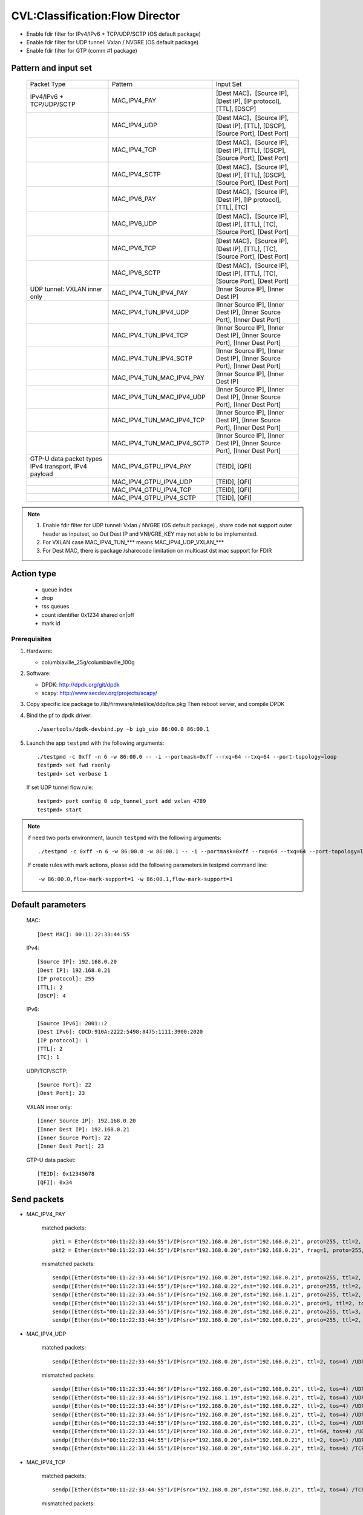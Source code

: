 .. Copyright (c) <2019>, Intel Corporation
   All rights reserved.

   Redistribution and use in source and binary forms, with or without
   modification, are permitted provided that the following conditions
   are met:

   - Redistributions of source code must retain the above copyright
     notice, this list of conditions and the following disclaimer.

   - Redistributions in binary form must reproduce the above copyright
     notice, this list of conditions and the following disclaimer in
     the documentation and/or other materials provided with the
     distribution.

   - Neither the name of Intel Corporation nor the names of its
     contributors may be used to endorse or promote products derived
     from this software without specific prior written permission.

   THIS SOFTWARE IS PROVIDED BY THE COPYRIGHT HOLDERS AND CONTRIBUTORS
   "AS IS" AND ANY EXPRESS OR IMPLIED WARRANTIES, INCLUDING, BUT NOT
   LIMITED TO, THE IMPLIED WARRANTIES OF MERCHANTABILITY AND FITNESS
   FOR A PARTICULAR PURPOSE ARE DISCLAIMED. IN NO EVENT SHALL THE
   COPYRIGHT OWNER OR CONTRIBUTORS BE LIABLE FOR ANY DIRECT, INDIRECT,
   INCIDENTAL, SPECIAL, EXEMPLARY, OR CONSEQUENTIAL DAMAGES
   (INCLUDING, BUT NOT LIMITED TO, PROCUREMENT OF SUBSTITUTE GOODS OR
   SERVICES; LOSS OF USE, DATA, OR PROFITS; OR BUSINESS INTERRUPTION)
   HOWEVER CAUSED AND ON ANY THEORY OF LIABILITY, WHETHER IN CONTRACT,
   STRICT LIABILITY, OR TORT (INCLUDING NEGLIGENCE OR OTHERWISE)
   ARISING IN ANY WAY OUT OF THE USE OF THIS SOFTWARE, EVEN IF ADVISED
   OF THE POSSIBILITY OF SUCH DAMAGE.

================================
CVL:Classification:Flow Director
================================

* Enable fdir filter for IPv4/IPv6 + TCP/UDP/SCTP  (OS default package)
* Enable fdir filter for UDP tunnel: Vxlan / NVGRE (OS default package)
* Enable fdir filter for GTP (comm #1 package)

Pattern and input set
---------------------

    +------------------------------+----------------------------+-------------------------------------------------------------------------------+
    |    Packet Type               |        Pattern             |            Input Set                                                          |
    +------------------------------+----------------------------+-------------------------------------------------------------------------------+
    | IPv4/IPv6 + TCP/UDP/SCTP     |      MAC_IPV4_PAY          | [Dest MAC]，[Source IP], [Dest IP], [IP protocol], [TTL], [DSCP]              |
    +------------------------------+----------------------------+-------------------------------------------------------------------------------+
    |                              |      MAC_IPV4_UDP          | [Dest MAC]，[Source IP], [Dest IP], [TTL], [DSCP], [Source Port], [Dest Port] |
    +------------------------------+----------------------------+-------------------------------------------------------------------------------+
    |                              |      MAC_IPV4_TCP          | [Dest MAC]，[Source IP], [Dest IP], [TTL], [DSCP], [Source Port], [Dest Port] |
    +------------------------------+----------------------------+-------------------------------------------------------------------------------+
    |                              |      MAC_IPV4_SCTP         | [Dest MAC]，[Source IP], [Dest IP], [TTL], [DSCP], [Source Port], [Dest Port] |
    +------------------------------+----------------------------+-------------------------------------------------------------------------------+
    |                              |      MAC_IPV6_PAY          | [Dest MAC]，[Source IP], [Dest IP], [IP protocol], [TTL], [TC]                |
    +------------------------------+----------------------------+-------------------------------------------------------------------------------+
    |                              |      MAC_IPV6_UDP          | [Dest MAC]，[Source IP], [Dest IP], [TTL], [TC], [Source Port], [Dest Port]   |
    +------------------------------+----------------------------+-------------------------------------------------------------------------------+
    |                              |      MAC_IPV6_TCP          | [Dest MAC]，[Source IP], [Dest IP], [TTL], [TC], [Source Port], [Dest Port]   |
    +------------------------------+----------------------------+-------------------------------------------------------------------------------+
    |                              |      MAC_IPV6_SCTP         | [Dest MAC]，[Source IP], [Dest IP], [TTL], [TC], [Source Port], [Dest Port]   |
    +------------------------------+----------------------------+-------------------------------------------------------------------------------+
    | UDP tunnel: VXLAN inner only | MAC_IPV4_TUN_IPV4_PAY      | [Inner Source IP], [Inner Dest IP]                                            |
    +------------------------------+----------------------------+-------------------------------------------------------------------------------+
    |                              | MAC_IPV4_TUN_IPV4_UDP      | [Inner Source IP], [Inner Dest IP], [Inner Source Port], [Inner Dest Port]    |
    +------------------------------+----------------------------+-------------------------------------------------------------------------------+
    |                              | MAC_IPV4_TUN_IPV4_TCP      | [Inner Source IP], [Inner Dest IP], [Inner Source Port], [Inner Dest Port]    |
    +------------------------------+----------------------------+-------------------------------------------------------------------------------+
    |                              | MAC_IPV4_TUN_IPV4_SCTP     | [Inner Source IP], [Inner Dest IP], [Inner Source Port], [Inner Dest Port]    |
    +------------------------------+----------------------------+-------------------------------------------------------------------------------+
    |                              | MAC_IPV4_TUN_MAC_IPV4_PAY  | [Inner Source IP], [Inner Dest IP]                                            |
    +------------------------------+----------------------------+-------------------------------------------------------------------------------+
    |                              | MAC_IPV4_TUN_MAC_IPV4_UDP  | [Inner Source IP], [Inner Dest IP], [Inner Source Port], [Inner Dest Port]    |
    +------------------------------+----------------------------+-------------------------------------------------------------------------------+
    |                              | MAC_IPV4_TUN_MAC_IPV4_TCP  | [Inner Source IP], [Inner Dest IP], [Inner Source Port], [Inner Dest Port]    |
    +------------------------------+----------------------------+-------------------------------------------------------------------------------+
    |                              | MAC_IPV4_TUN_MAC_IPV4_SCTP | [Inner Source IP], [Inner Dest IP], [Inner Source Port], [Inner Dest Port]    |
    +------------------------------+----------------------------+-------------------------------------------------------------------------------+
    | GTP-U data packet types      |                            |                                                                               |
    | IPv4 transport, IPv4 payload | MAC_IPV4_GTPU_IPV4_PAY     | [TEID], [QFI]                                                                 |
    +------------------------------+----------------------------+-------------------------------------------------------------------------------+
    |                              | MAC_IPV4_GTPU_IPV4_UDP     | [TEID], [QFI]                                                                 |
    +------------------------------+----------------------------+-------------------------------------------------------------------------------+
    |                              | MAC_IPV4_GTPU_IPV4_TCP     | [TEID], [QFI]                                                                 |
    +------------------------------+----------------------------+-------------------------------------------------------------------------------+
    |                              | MAC_IPV4_GTPU_IPV4_SCTP    | [TEID], [QFI]                                                                 |
    +------------------------------+----------------------------+-------------------------------------------------------------------------------+

.. note::

    1. Enable fdir filter for UDP tunnel: Vxlan / NVGRE (OS default package) , share code not
       support outer header as inputset, so Out Dest IP and VNI/GRE_KEY may not able to be implemented.
    2. For VXLAN case MAC_IPV4_TUN_*** means MAC_IPV4_UDP_VXLAN_***
    3. For Dest MAC, there is package /sharecode limitation on multicast dst mac support for FDIR

Action type
-----------

    * queue index
    * drop
    * rss queues
    * count identifier 0x1234 shared on|off
    * mark id


Prerequisites
=============

1. Hardware:

   - columbiaville_25g/columbiaville_100g

2. Software:

   - DPDK: http://dpdk.org/git/dpdk
   - scapy: http://www.secdev.org/projects/scapy/

3. Copy specific ice package to /lib/firmware/intel/ice/ddp/ice.pkg
   Then reboot server, and compile DPDK

4. Bind the pf to dpdk driver::

    ./usertools/dpdk-devbind.py -b igb_uio 86:00.0 86:00.1

5. Launch the app ``testpmd`` with the following arguments::

    ./testpmd -c 0xff -n 6 -w 86:00.0 -- -i --portmask=0xff --rxq=64 --txq=64 --port-topology=loop
    testpmd> set fwd rxonly
    testpmd> set verbose 1

   If set UDP tunnel flow rule::

    testpmd> port config 0 udp_tunnel_port add vxlan 4789
    testpmd> start

.. note::

   if need two ports environment, launch ``testpmd`` with the following arguments::

    ./testpmd -c 0xff -n 6 -w 86:00.0 -w 86:00.1 -- -i --portmask=0xff --rxq=64 --txq=64 --port-topology=loop

   If create rules with mark actions, please add the following parameters in testpmd command line::

    -w 86:00.0,flow-mark-support=1 -w 86:00.1,flow-mark-support=1


Default parameters
------------------

   MAC::

    [Dest MAC]: 00:11:22:33:44:55

   IPv4::

    [Source IP]: 192.168.0.20
    [Dest IP]: 192.168.0.21
    [IP protocol]: 255
    [TTL]: 2
    [DSCP]: 4

   IPv6::

    [Source IPv6]: 2001::2
    [Dest IPv6]: CDCD:910A:2222:5498:8475:1111:3900:2020
    [IP protocol]: 1
    [TTL]: 2
    [TC]: 1

   UDP/TCP/SCTP::

    [Source Port]: 22
    [Dest Port]: 23

   VXLAN inner only::

    [Inner Source IP]: 192.168.0.20
    [Inner Dest IP]: 192.168.0.21
    [Inner Source Port]: 22
    [Inner Dest Port]: 23

   GTP-U data packet::

    [TEID]: 0x12345678
    [QFI]: 0x34


Send packets
------------

* MAC_IPV4_PAY

   matched packets::

    pkt1 = Ether(dst="00:11:22:33:44:55")/IP(src="192.168.0.20",dst="192.168.0.21", proto=255, ttl=2, tos=4) / Raw('x' * 80)
    pkt2 = Ether(dst="00:11:22:33:44:55")/IP(src="192.168.0.20",dst="192.168.0.21", frag=1, proto=255, ttl=2, tos=4)/Raw('x' * 80)

   mismatched packets::

    sendp([Ether(dst="00:11:22:33:44:56")/IP(src="192.168.0.20",dst="192.168.0.21", proto=255, ttl=2, tos=4) / Raw('x' * 80)],iface="enp175s0f0")
    sendp([Ether(dst="00:11:22:33:44:55")/IP(src="192.168.0.22",dst="192.168.0.21", proto=255, ttl=2, tos=4) / Raw('x' * 80)],iface="enp175s0f0")
    sendp([Ether(dst="00:11:22:33:44:55")/IP(src="192.168.0.20",dst="192.168.1.21", proto=255, ttl=2, tos=4) / Raw('x' * 80)],iface="enp175s0f0")
    sendp([Ether(dst="00:11:22:33:44:55")/IP(src="192.168.0.20",dst="192.168.0.21", proto=1, ttl=2, tos=4) / Raw('x' * 80)],iface="enp175s0f0")
    sendp([Ether(dst="00:11:22:33:44:55")/IP(src="192.168.0.20",dst="192.168.0.21", proto=255, ttl=3, tos=4) / Raw('x' * 80)],iface="enp175s0f0")
    sendp([Ether(dst="00:11:22:33:44:55")/IP(src="192.168.0.20",dst="192.168.0.21", proto=255, ttl=2, tos=9) / Raw('x' * 80)],iface="enp175s0f0")

* MAC_IPV4_UDP

   matched packets::

    sendp([Ether(dst="00:11:22:33:44:55")/IP(src="192.168.0.20",dst="192.168.0.21", ttl=2, tos=4) /UDP(sport=22,dport=23)/Raw('x' * 80)],iface="enp175s0f0")

   mismatched packets::

    sendp([Ether(dst="00:11:22:33:44:56")/IP(src="192.168.0.20",dst="192.168.0.21", ttl=2, tos=4) /UDP(sport=22,dport=23)/Raw('x' * 80)],iface="enp175s0f0")
    sendp([Ether(dst="00:11:22:33:44:55")/IP(src="192.168.1.19",dst="192.168.0.21", ttl=2, tos=4) /UDP(sport=22,dport=23)/Raw('x' * 80)],iface="enp175s0f0")
    sendp([Ether(dst="00:11:22:33:44:55")/IP(src="192.168.0.20",dst="192.168.0.22", ttl=2, tos=4) /UDP(sport=22,dport=23)/Raw('x' * 80)],iface="enp175s0f0")
    sendp([Ether(dst="00:11:22:33:44:55")/IP(src="192.168.0.20",dst="192.168.0.21", ttl=2, tos=4) /UDP(sport=21,dport=23)/Raw('x' * 80)],iface="enp175s0f0")
    sendp([Ether(dst="00:11:22:33:44:55")/IP(src="192.168.0.20",dst="192.168.0.21", ttl=2, tos=4) /UDP(sport=22,dport=24)/Raw('x' * 80)],iface="enp175s0f0")
    sendp([Ether(dst="00:11:22:33:44:55")/IP(src="192.168.0.20",dst="192.168.0.21", ttl=64, tos=4) /UDP(sport=22,dport=23)/Raw('x' * 80)],iface="enp175s0f0")
    sendp([Ether(dst="00:11:22:33:44:55")/IP(src="192.168.0.20",dst="192.168.0.21", ttl=2, tos=1) /UDP(sport=22,dport=23)/Raw('x' * 80)],iface="enp175s0f0")
    sendp([Ether(dst="00:11:22:33:44:55")/IP(src="192.168.0.20",dst="192.168.0.21", ttl=2, tos=4) /TCP(sport=22,dport=23)/Raw('x' * 80)],iface="enp175s0f0")

* MAC_IPV4_TCP

   matched packets::

    sendp([Ether(dst="00:11:22:33:44:55")/IP(src="192.168.0.20",dst="192.168.0.21", ttl=2, tos=4) /TCP(sport=22,dport=23)/Raw('x' * 80)],iface="enp175s0f0")

   mismatched packets::

    sendp([Ether(dst="00:11:22:33:44:56")/IP(src="192.168.0.20",dst="192.168.0.21", ttl=2, tos=4) /TCP(sport=22,dport=23)/Raw('x' * 80)],iface="enp175s0f0")
    sendp([Ether(dst="00:11:22:33:44:55")/IP(src="192.168.1.19",dst="192.168.0.21", ttl=2, tos=4) /TCP(sport=22,dport=23)/Raw('x' * 80)],iface="enp175s0f0")
    sendp([Ether(dst="00:11:22:33:44:55")/IP(src="192.168.0.20",dst="192.168.0.22", ttl=2, tos=4) /TCP(sport=22,dport=23)/Raw('x' * 80)],iface="enp175s0f0")
    sendp([Ether(dst="00:11:22:33:44:55")/IP(src="192.168.0.20",dst="192.168.0.21", ttl=2, tos=4) /TCP(sport=21,dport=23)/Raw('x' * 80)],iface="enp175s0f0")
    sendp([Ether(dst="00:11:22:33:44:55")/IP(src="192.168.0.20",dst="192.168.0.21", ttl=2, tos=4) /TCP(sport=22,dport=24)/Raw('x' * 80)],iface="enp175s0f0")
    sendp([Ether(dst="00:11:22:33:44:55")/IP(src="192.168.0.20",dst="192.168.0.21", ttl=64, tos=4) /TCP(sport=22,dport=23)/Raw('x' * 80)],iface="enp175s0f0")
    sendp([Ether(dst="00:11:22:33:44:55")/IP(src="192.168.0.20",dst="192.168.0.21", ttl=2, tos=1) /TCP(sport=22,dport=23)/Raw('x' * 80)],iface="enp175s0f0")
    sendp([Ether(dst="00:11:22:33:44:55")/IP(src="192.168.0.20",dst="192.168.0.21", ttl=2, tos=4) /UDP(sport=22,dport=23)/Raw('x' * 80)],iface="enp175s0f0")

* MAC_IPV4_SCTP

   matched packets::

    sendp([Ether(dst="00:11:22:33:44:55")/IP(src="192.168.0.20",dst="192.168.0.21", ttl=2, tos=4) /SCTP(sport=22,dport=23)/Raw('x' * 80)],iface="enp175s0f0")

   mismatched packets::

    sendp([Ether(dst="00:11:22:33:44:56")/IP(src="192.168.0.20",dst="192.168.0.21", ttl=2, tos=4) /SCTP(sport=22,dport=23)/Raw('x' * 80)],iface="enp175s0f0")
    sendp([Ether(dst="00:11:22:33:44:55")/IP(src="192.168.1.19",dst="192.168.0.21", ttl=2, tos=4) /SCTP(sport=22,dport=23)/Raw('x' * 80)],iface="enp175s0f0")
    sendp([Ether(dst="00:11:22:33:44:55")/IP(src="192.168.0.20",dst="192.168.0.22", ttl=2, tos=4) /SCTP(sport=22,dport=23)/Raw('x' * 80)],iface="enp175s0f0")
    sendp([Ether(dst="00:11:22:33:44:55")/IP(src="192.168.0.20",dst="192.168.0.21", ttl=2, tos=4) /SCTP(sport=21,dport=23)/Raw('x' * 80)],iface="enp175s0f0")
    sendp([Ether(dst="00:11:22:33:44:55")/IP(src="192.168.0.20",dst="192.168.0.21", ttl=2, tos=4) /SCTP(sport=22,dport=24)/Raw('x' * 80)],iface="enp175s0f0")
    sendp([Ether(dst="00:11:22:33:44:55")/IP(src="192.168.0.20",dst="192.168.0.21", ttl=64, tos=4) /SCTP(sport=22,dport=23)/Raw('x' * 80)],iface="enp175s0f0")
    sendp([Ether(dst="00:11:22:33:44:55")/IP(src="192.168.0.20",dst="192.168.0.21", ttl=2, tos=1) /SCTP(sport=22,dport=23)/Raw('x' * 80)],iface="enp175s0f0")
    sendp([Ether(dst="00:11:22:33:44:55")/IP(src="192.168.0.20",dst="192.168.0.21", ttl=2, tos=4)/Raw('x' * 80)],iface="enp175s0f0")

* MAC_IPV6_PAY

   matched packets::

    sendp([Ether(dst="00:11:22:33:44:55")/IPv6(dst="CDCD:910A:2222:5498:8475:1111:3900:2020", src="2001::2", nh=1, tc=1, hlim=2)/("X"*480)], iface="enp175s0f0")
    sendp([Ether(dst="00:11:22:33:44:55")/IPv6(dst="CDCD:910A:2222:5498:8475:1111:3900:2020", src="2001::2", nh=1, tc=1, hlim=2)/IPv6ExtHdrFragment(1000)/("X"*480)], iface="enp175s0f0")

   mismatched packets::

    sendp([Ether(dst="00:11:22:33:44:56")/IPv6(dst="CDCD:910A:2222:5498:8475:1111:3900:2020", src="2001::2", nh=1, tc=1, hlim=2)/("X"*480)], iface="enp175s0f0")
    sendp([Ether(dst="00:11:22:33:44:55")/IPv6(dst="CDCD:910A:2222:5498:8475:1111:3900:2022", src="2001::2", nh=1, tc=1, hlim=2)/("X"*480)], iface="enp175s0f0")
    sendp([Ether(dst="00:11:22:33:44:55")/IPv6(dst="CDCD:910A:2222:5498:8475:1111:3900:2020", src="2001::1", nh=1, tc=1, hlim=2)/("X"*480)], iface="enp175s0f0")
    sendp([Ether(dst="00:11:22:33:44:55")/IPv6(dst="CDCD:910A:2222:5498:8475:1111:3900:2020", src="2001::2", nh=2, tc=1, hlim=2)/("X"*480)], iface="enp175s0f0")
    sendp([Ether(dst="00:11:22:33:44:55")/IPv6(dst="CDCD:910A:2222:5498:8475:1111:3900:2020", src="2001::2", nh=1, tc=2, hlim=2)/("X"*480)], iface="enp175s0f0")
    sendp([Ether(dst="00:11:22:33:44:55")/IPv6(dst="CDCD:910A:2222:5498:8475:1111:3900:2020", src="2001::2", nh=1, tc=1, hlim=5)/("X"*480)], iface="enp175s0f0")

* MAC_IPV6_UDP

   matched packets::

    sendp([Ether(dst="00:11:22:33:44:55")/IPv6(dst="CDCD:910A:2222:5498:8475:1111:3900:2020", src="2001::2",tc=1, hlim=2)/UDP(sport=22,dport=23)/("X"*480)], iface="enp175s0f0")

   mismatched packets::

    sendp([Ether(dst="00:11:22:33:44:56")/IPv6(dst="CDCD:910A:2222:5498:8475:1111:3900:2020", src="2001::2",tc=1, hlim=2)/UDP(sport=22,dport=23)/("X"*480)], iface="enp175s0f0")
    sendp([Ether(dst="00:11:22:33:44:55")/IPv6(dst="CDCD:910A:2222:5498:8475:1111:3900:2021", src="2001::2",tc=1, hlim=2)/UDP(sport=22,dport=23)/("X"*480)], iface="enp175s0f0")
    sendp([Ether(dst="00:11:22:33:44:55")/IPv6(dst="CDCD:910A:2222:5498:8475:1111:3900:2020", src="2002::2",tc=1, hlim=2)/UDP(sport=22,dport=23)/("X"*480)], iface="enp175s0f0")
    sendp([Ether(dst="00:11:22:33:44:55")/IPv6(dst="CDCD:910A:2222:5498:8475:1111:3900:2020", src="2001::2",tc=3, hlim=2)/UDP(sport=22,dport=23)/("X"*480)], iface="enp175s0f0")
    sendp([Ether(dst="00:11:22:33:44:55")/IPv6(dst="CDCD:910A:2222:5498:8475:1111:3900:2020", src="2001::2",tc=1, hlim=1)/UDP(sport=22,dport=23)/("X"*480)], iface="enp175s0f0")
    sendp([Ether(dst="00:11:22:33:44:55")/IPv6(dst="CDCD:910A:2222:5498:8475:1111:3900:2020", src="2001::2",tc=1, hlim=2)/UDP(sport=21,dport=23)/("X"*480)], iface="enp175s0f0")
    sendp([Ether(dst="00:11:22:33:44:55")/IPv6(dst="CDCD:910A:2222:5498:8475:1111:3900:2020", src="2001::2",tc=1, hlim=2)/UDP(sport=22,dport=24)/("X"*480)], iface="enp175s0f0")
    sendp([Ether(dst="00:11:22:33:44:55")/IPv6(dst="CDCD:910A:2222:5498:8475:1111:3900:2020", src="2001::2",tc=1, hlim=2)/TCP(sport=22,dport=23)/("X"*480)], iface="enp175s0f0")

* MAC_IPV6_TCP

   matched packets::

    sendp([Ether(dst="00:11:22:33:44:55")/IPv6(dst="CDCD:910A:2222:5498:8475:1111:3900:2020", src="2001::2",tc=1, hlim=2)/TCP(sport=22,dport=23)/("X"*480)], iface="enp175s0f0")

   mismatched packets::

    sendp([Ether(dst="00:11:22:33:44:56")/IPv6(dst="CDCD:910A:2222:5498:8475:1111:3900:2020", src="2001::2",tc=1, hlim=2)/TCP(sport=22,dport=23)/("X"*480)], iface="enp175s0f0")
    sendp([Ether(dst="00:11:22:33:44:55")/IPv6(dst="CDCD:910A:2222:5498:8475:1111:3900:2021", src="2001::2",tc=1, hlim=2)/TCP(sport=22,dport=23)/("X"*480)], iface="enp175s0f0")
    sendp([Ether(dst="00:11:22:33:44:55")/IPv6(dst="CDCD:910A:2222:5498:8475:1111:3900:2020", src="2002::2",tc=1, hlim=2)/TCP(sport=22,dport=23)/("X"*480)], iface="enp175s0f0")
    sendp([Ether(dst="00:11:22:33:44:55")/IPv6(dst="CDCD:910A:2222:5498:8475:1111:3900:2020", src="2001::2",tc=3, hlim=2)/TCP(sport=22,dport=23)/("X"*480)], iface="enp175s0f0")
    sendp([Ether(dst="00:11:22:33:44:55")/IPv6(dst="CDCD:910A:2222:5498:8475:1111:3900:2020", src="2001::2",tc=1, hlim=1)/TCP(sport=22,dport=23)/("X"*480)], iface="enp175s0f0")
    sendp([Ether(dst="00:11:22:33:44:55")/IPv6(dst="CDCD:910A:2222:5498:8475:1111:3900:2020", src="2001::2",tc=1, hlim=2)/TCP(sport=21,dport=23)/("X"*480)], iface="enp175s0f0")
    sendp([Ether(dst="00:11:22:33:44:55")/IPv6(dst="CDCD:910A:2222:5498:8475:1111:3900:2020", src="2001::2",tc=1, hlim=2)/TCP(sport=22,dport=24)/("X"*480)], iface="enp175s0f0")
    sendp([Ether(dst="00:11:22:33:44:55")/IPv6(dst="CDCD:910A:2222:5498:8475:1111:3900:2020", src="2001::2",tc=1, hlim=2)/SCTP(sport=22,dport=23)/("X"*480)], iface="enp175s0f0")

* MAC_IPV6_SCTP

   matched packets::

    sendp([Ether(dst="00:11:22:33:44:55")/IPv6(dst="CDCD:910A:2222:5498:8475:1111:3900:2020", src="2001::2",tc=1, hlim=2)/SCTP(sport=22,dport=23)/("X"*480)], iface="enp175s0f0")

   mismatched packets::

    sendp([Ether(dst="00:11:22:33:44:56")/IPv6(dst="CDCD:910A:2222:5498:8475:1111:3900:2020", src="2001::2",tc=1, hlim=2)/SCTP(sport=22,dport=23)/("X"*480)], iface="enp175s0f0")
    sendp([Ether(dst="00:11:22:33:44:55")/IPv6(dst="CDCD:910A:2222:5498:8475:1111:3900:2021", src="2001::2",tc=1, hlim=2)/SCTP(sport=22,dport=23)/("X"*480)], iface="enp175s0f0")
    sendp([Ether(dst="00:11:22:33:44:55")/IPv6(dst="CDCD:910A:2222:5498:8475:1111:3900:2020", src="2002::2",tc=1, hlim=2)/SCTP(sport=22,dport=23)/("X"*480)], iface="enp175s0f0")
    sendp([Ether(dst="00:11:22:33:44:55")/IPv6(dst="CDCD:910A:2222:5498:8475:1111:3900:2020", src="2001::2",tc=3, hlim=2)/SCTP(sport=22,dport=23)/("X"*480)], iface="enp175s0f0")
    sendp([Ether(dst="00:11:22:33:44:55")/IPv6(dst="CDCD:910A:2222:5498:8475:1111:3900:2020", src="2001::2",tc=1, hlim=1)/SCTP(sport=22,dport=23)/("X"*480)], iface="enp175s0f0")
    sendp([Ether(dst="00:11:22:33:44:55")/IPv6(dst="CDCD:910A:2222:5498:8475:1111:3900:2020", src="2001::2",tc=1, hlim=2)/SCTP(sport=21,dport=23)/("X"*480)], iface="enp175s0f0")
    sendp([Ether(dst="00:11:22:33:44:55")/IPv6(dst="CDCD:910A:2222:5498:8475:1111:3900:2020", src="2001::2",tc=1, hlim=2)/SCTP(sport=22,dport=24)/("X"*480)], iface="enp175s0f0")
    sendp([Ether(dst="00:11:22:33:44:55")/IPv6(dst="CDCD:910A:2222:5498:8475:1111:3900:2020", src="2001::2",tc=1, hlim=2)/UDP(sport=22,dport=23)/("X"*480)], iface="enp175s0f0")
    sendp([Ether(dst="00:11:22:33:44:55")/IPv6(dst="CDCD:910A:2222:5498:8475:1111:3900:2020", src="2001::2",tc=1, hlim=2)/("X"*480)], iface="enp175s0f0")

* MAC_IPV4_TUN_IPV4_PAY/MAC_IPV4_TUN_MAC_IPV4_PAY

   matched packets::

    sendp([Ether(dst="00:11:22:33:44:55")/IP()/UDP()/VXLAN()/Ether()/IP(src='192.168.0.20', dst='192.168.0.21')/("X"*480)], iface="enp175s0f0")
    sendp([Ether(dst="00:11:22:33:44:55")/IP()/UDP(sport=200, dport=4790)/VXLAN(flags=0xc)/IP(src='192.168.0.20', dst='192.168.0.21')], iface="enp175s0f0")
    sendp([Ether(dst="00:11:22:33:44:55")/IP(dst='192.168.1.15')/UDP(sport=200, dport=4790)/VXLAN(flags=0xc)/Ether()/IP(src='192.168.0.20', dst='192.168.0.21')], iface="enp175s0f0")
    sendp([Ether(dst="00:11:22:33:44:55")/IP()/UDP(sport=200, dport=4790)/VXLAN(flags=0xc)/IP(src='192.168.0.20', dst='192.168.0.21', frag=1)], iface="enp175s0f0")
    sendp([Ether(dst="00:11:22:33:44:55")/IP()/UDP()/VXLAN(vni=2)/Ether(dst="00:11:22:33:44:55")/IP(dst="192.168.0.21", src="192.168.0.20")/("X"*480)], iface="enp175s0f0")

   mismatched packets::

    sendp([Ether(dst="00:11:22:33:44:55")/IP(dst='192.168.1.15')/UDP(sport=200, dport=4790)/VXLAN(flags=0xc)/IP(src='192.168.0.20', dst='192.168.0.22')], iface="enp175s0f0")
    sendp([Ether(dst="00:11:22:33:44:55")/IP(dst='192.168.1.15')/UDP(sport=200, dport=4790)/VXLAN(flags=0xc)/IP(src='192.168.0.30', dst='192.168.0.21')], iface="enp175s0f0")
    sendp([Ether(dst="00:11:22:33:44:55")/IP()/UDP()/VXLAN()/IP(dst="192.168.0.21", src="192.168.0.20")/("X"*480)], iface="enp175s0f0")

* MAC_IPV4_TUN_IPV4_UDP/MAC_IPV4_TUN_MAC_IPV4_UDP

   matched packets::

    sendp([Ether(dst="00:11:22:33:44:55")/IP()/UDP()/VXLAN()/Ether()/IP(src='192.168.0.20', dst='192.168.0.21')/UDP(sport=22,dport=23)/("X"*480)], iface="enp175s0f0")
    sendp([Ether(dst="00:11:22:33:44:55")/IP()/UDP(sport=200, dport=4790)/VXLAN(flags=0xc)/IP(src='192.168.0.20', dst='192.168.0.21')/UDP(sport=22,dport=23)/("X"*480)], iface="enp175s0f0")
    sendp([Ether(dst="00:11:22:33:44:55")/IP(dst='192.168.1.15')/UDP(sport=200, dport=4790)/VXLAN(flags=0xc)/Ether()/IP(src='192.168.0.20', dst='192.168.0.21')/UDP(sport=22,dport=23)/("X"*480)], iface="enp175s0f0")
    sendp([Ether(dst="00:11:22:33:44:55")/IP()/UDP()/VXLAN(vni=2)/Ether(dst="00:11:22:33:44:55")/IP(dst="192.168.0.21", src="192.168.0.20")/UDP(sport=22,dport=23)/("X"*480)], iface="enp175s0f0")

   mismatched packets::

    sendp([Ether(dst="00:11:22:33:44:55")/IP(dst='192.168.1.15')/UDP(sport=200, dport=4790)/VXLAN(flags=0xc)/IP(src='192.168.0.20', dst='192.168.0.22')/UDP(sport=22,dport=23)/("X"*480)], iface="enp175s0f0")
    sendp([Ether(dst="00:11:22:33:44:55")/IP()/UDP()/VXLAN(vni=2)/Ether(dst="00:11:22:33:44:55")/IP(src='192.168.0.21', dst='192.168.0.23')/UDP(sport=22,dport=23)/("X"*480)], iface="enp175s0f0")
    sendp([Ether(dst="00:11:22:33:44:55")/IP()/UDP(sport=200, dport=4790)/VXLAN(flags=0xc)/IP(src='192.168.0.20', dst='192.168.0.21')/UDP(sport=21,dport=23)/("X"*480)], iface="enp175s0f0")
    sendp([Ether(dst="00:11:22:33:44:55")/IP()/UDP(sport=200, dport=4790)/VXLAN(flags=0xc)/IP(src='192.168.0.20', dst='192.168.0.21')/UDP(sport=22,dport=24)/("X"*480)], iface="enp175s0f0")
    sendp([Ether(dst="00:11:22:33:44:55")/IP(dst='192.168.1.15')/UDP(sport=200, dport=4790)/VXLAN(flags=0xc)/IP(src='192.168.0.20', dst='192.168.0.21')/TCP(sport=22, dport=23)], iface="enp175s0f0")
    sendp([Ether(dst="00:11:22:33:44:55")/IP()/UDP()/VXLAN()/IP(dst="192.168.0.21", src="192.168.0.20")/UDP(sport=22,dport=23)/("X"*480)], iface="enp175s0f0")

* MAC_IPV4_TUN_IPV4_TCP/MAC_IPV4_TUN_MAC_IPV4_TCP

   matched packets::

    sendp([Ether(dst="00:11:22:33:44:55")/IP()/UDP()/VXLAN(vni=2)/Ether()/IP(src='192.168.0.20', dst='192.168.0.21')/TCP(sport=22,dport=23)/("X"*480)], iface="enp175s0f0")
    sendp([Ether(dst="00:11:22:33:44:55")/IP()/UDP(sport=200, dport=4790)/VXLAN(flags=0xc)/IP(src='192.168.0.20', dst='192.168.0.21')/TCP(sport=22,dport=23)/("X"*480)], iface="enp175s0f0")
    sendp([Ether(dst="00:11:22:33:44:55")/IP(dst='192.168.1.15')/UDP(sport=200, dport=4790)/VXLAN(flags=0xc)/Ether()/IP(src='192.168.0.20', dst='192.168.0.21')/TCP(sport=22,dport=23)/("X"*480)], iface="enp175s0f0")
    sendp([Ether(dst="00:11:22:33:44:55")/IP()/UDP()/VXLAN(vni=2)/Ether(dst="00:11:22:33:44:55")/IP(dst="192.168.0.21", src="192.168.0.20")/TCP(sport=22,dport=23)/("X"*480)], iface="enp175s0f0")

   mismatched packets::

    sendp([Ether(dst="00:11:22:33:44:55")/IP(dst='192.168.1.15')/UDP(sport=200, dport=4790)/VXLAN(flags=0xc)/IP(src='192.168.0.20', dst='192.168.0.22')/TCP(sport=22,dport=23)/("X"*480)], iface="enp175s0f0")
    sendp([Ether(dst="00:11:22:33:44:55")/IP()/UDP()/VXLAN(vni=2)/Ether(dst="00:11:22:33:44:55")/IP(dst="192.168.0.21", src="192.168.0.23")/TCP(sport=22,dport=23)/("X"*480)], iface="enp175s0f0")
    sendp([Ether(dst="00:11:22:33:44:55")/IP()/UDP(sport=200, dport=4790)/VXLAN(flags=0xc)/IP(src='192.168.0.20', dst='192.168.0.21')/TCP(sport=21,dport=23)/("X"*480)], iface="enp175s0f0")
    sendp([Ether(dst="00:11:22:33:44:55")/IP()/UDP(sport=200, dport=4790)/VXLAN(flags=0xc)/IP(src='192.168.0.20', dst='192.168.0.21')/TCP(sport=22,dport=24)/("X"*480)], iface="enp175s0f0")
    sendp([Ether(dst="00:11:22:33:44:55")/IP(dst='192.168.1.15')/UDP(sport=200, dport=4790)/VXLAN(flags=0xc)/IP(src='192.168.0.20', dst='192.168.0.21')/Raw('x' * 80)], iface="enp175s0f0")
    sendp([Ether(dst="00:11:22:33:44:55")/IP()/UDP()/VXLAN()/IP(dst="192.168.0.21", src="192.168.0.20")/TCP(sport=22,dport=23)/("X"*480)], iface="enp175s0f0")

* MAC_IPV4_TUN_IPV4_SCTP/MAC_IPV4_TUN_MAC_IPV4_SCTP

   matched packets::

    sendp([Ether(dst="00:11:22:33:44:55")/IP()/UDP()/VXLAN(vni=2)/Ether()/IP(src='192.168.0.20', dst='192.168.0.21')/SCTP(sport=22,dport=23)/("X"*480)], iface="enp175s0f0")
    sendp([Ether(dst="00:11:22:33:44:55")/IP()/UDP(sport=200, dport=4790)/VXLAN(flags=0xc)/IP(src='192.168.0.20', dst='192.168.0.21')/SCTP(sport=22,dport=23)/("X"*480)], iface="enp175s0f0")
    sendp([Ether(dst="00:11:22:33:44:55")/IP(dst='192.168.1.15')/UDP(sport=200, dport=4790)/VXLAN(flags=0xc)/Ether()/IP(src='192.168.0.20', dst='192.168.0.21')/SCTP(sport=22,dport=23)/("X"*480)], iface="enp175s0f0")
    sendp([Ether(dst="00:11:22:33:44:55")/IP()/UDP()/VXLAN(vni=2)/Ether(dst="00:11:22:33:44:55")/IP(dst="192.168.0.21", src="192.168.0.20")/SCTP(sport=22,dport=23)/("X"*480)], iface="enp175s0f0")

   mismatched packets::

    sendp([Ether(dst="00:11:22:33:44:55")/IP(dst='192.168.1.15')/UDP(sport=200, dport=4790)/VXLAN(flags=0xc)/IP(src='192.168.0.20', dst='192.168.0.22')/SCTP(sport=22,dport=23)/("X"*480)], iface="enp175s0f0")
    sendp([Ether(dst="00:11:22:33:44:55")/IP()/UDP()/VXLAN(vni=2)/Ether(dst="00:11:22:33:44:55")/IP(dst="192.168.0.21", src="192.168.0.23")/SCTP(sport=22,dport=23)/("X"*480)], iface="enp175s0f0")
    sendp([Ether(dst="00:11:22:33:44:55")/IP()/UDP(sport=200, dport=4790)/VXLAN(flags=0xc)/IP(src='192.168.0.20', dst='192.168.0.21')/SCTP(sport=21,dport=23)/("X"*480)], iface="enp175s0f0")
    sendp([Ether(dst="00:11:22:33:44:55")/IP()/UDP(sport=200, dport=4790)/VXLAN(flags=0xc)/IP(src='192.168.0.20', dst='192.168.0.21')/SCTP(sport=22,dport=24)/("X"*480)], iface="enp175s0f0")
    sendp([Ether(dst="00:11:22:33:44:55")/IP(dst='192.168.1.15')/UDP(sport=200, dport=4790)/VXLAN(flags=0xc)/IP(src='192.168.0.20', dst='192.168.0.21')/UDP(sport=22, dport=23)/Raw('x' * 80)], iface="enp175s0f0")
    sendp([Ether(dst="00:11:22:33:44:55")/IP()/UDP()/VXLAN()/IP(dst="192.168.0.21", src="192.168.0.20")/SCTP(sport=22,dport=23)/("X"*480)], iface="enp175s0f0")

* MAC_IPV4_GTPU_IPV4_PAY

   matched packets::

    p_gtpu1 = Ether(src="a4:bf:01:51:27:ca", dst="00:00:00:00:01:03")/IP(src="192.168.0.20", dst="192.168.0.21")/UDP(dport=2152)/GTP_U_Header(gtp_type=255, teid=0x12345678)/GTP_PDUSession_ExtensionHeader(pdu_type=0, qos_flow=0x34)/IP()/Raw('x'*20)
    p_gtpu2 = Ether(src="a4:bf:01:51:27:ca", dst="00:00:00:00:01:03")/IP(src="192.168.0.20", dst="192.168.0.21")/UDP(dport=2152)/GTP_U_Header(gtp_type=255, teid=0x12345678)/GTP_PDUSession_ExtensionHeader(pdu_type=0, qos_flow=0x34)/IP(frag=1)/Raw('x'*20)
    p_gtpu3 = Ether(src="a4:bf:01:51:27:ca", dst="00:00:00:00:01:03")/IP(src="192.168.0.20", dst="192.168.0.21")/UDP(dport=2152)/GTP_U_Header(gtp_type=255, teid=0x12345678)/GTP_PDUSession_ExtensionHeader(pdu_type=0, qos_flow=0x34)/IP()/UDP()/Raw('x'*20)
    p_gtpu4 = Ether(src="a4:bf:01:51:27:ca", dst="00:00:00:00:01:03")/IP(src="192.168.0.20", dst="192.168.0.21")/UDP( dport=2152)/GTP_U_Header(gtp_type=255, teid=0x12345678)/GTP_PDUSession_ExtensionHeader(pdu_type=0, qos_flow=0x34)/IP()/TCP(sport=22, dport=23)/Raw('x'*20)
    p_gtpu5 = Ether(src="a4:bf:01:51:27:ca", dst="00:00:00:00:01:03")/IP(src="192.168.0.20", dst="192.168.0.21")/UDP(dport=2152)/GTP_U_Header(gtp_type=255, teid=0x12345678)/GTP_PDUSession_ExtensionHeader(pdu_type=0, qos_flow=0x34)/IP()/ICMP()/Raw('x'*20)

   mismatched packets::

    p_gtpu6 = Ether(src="a4:bf:01:51:27:ca", dst="00:00:00:00:01:03")/IP(src="192.168.0.20", dst="192.168.0.21")/UDP(dport=2152)/GTP_U_Header(gtp_type=255, teid=0x12345678)/GTP_PDUSession_ExtensionHeader(pdu_type=0, qos_flow=0x34)/IP()/SCTP()/Raw('x'*20)
    p_gtpu7 = Ether(src="a4:bf:01:51:27:ca", dst="00:00:00:00:01:03")/IP(src="192.168.0.20", dst="192.168.0.21")/UDP(dport=2152)/GTP_U_Header(gtp_type=255, teid=0x1234567)/GTP_PDUSession_ExtensionHeader(pdu_type=0, qos_flow=0x34)/IP()/Raw('x'*20)
    p_gtpu8 = Ether(src="a4:bf:01:51:27:ca", dst="00:00:00:00:01:03")/IP(src="192.168.0.20", dst="192.168.0.21")/UDP(dport=2152)/GTP_U_Header(gtp_type=255, teid=0x12345678)/GTP_PDUSession_ExtensionHeader(pdu_type=0, qos_flow=0x35)/IP()/Raw('x'*20)
    p_gtpu9 = Ether(src="a4:bf:01:51:27:ca", dst="00:00:00:00:01:03")/IP(src="192.168.0.20", dst="192.168.0.21")/UDP(dport=2152)/GTP_U_Header(gtp_type=255, teid=0x12345678)/GTP_PDUSession_ExtensionHeader(pdu_type=0, qos_flow=0x34)/IPv6()/Raw('x'*20)


Test case: MAC_IPV4_PAY queue index
===================================

1. create filter rules::

    flow create 0 ingress pattern eth dst is 00:11:22:33:44:55 / ipv4 src is 192.168.0.20 dst is 192.168.0.21 proto is 255 ttl is 2 tos is 4 / end actions queue index 1 / end

2. send matched packets, check the packets are distributed to queue 1.
   send mismatched packets, check the packets are not distributed to queue 1.

3. verify rules can be listed and destroyed::

    testpmd> flow list 0

   check the existing rule.
   destroy the rule::

    testpmd> flow destroy 0 rule 0

   verify matched packets are not distributed to queue 1.
   check there is no rule listed.

Test case: MAC_IPV4_PAY selected inputset queue index
=====================================================

1. create filter rules::

    flow create 0 ingress pattern eth / ipv4 dst is 192.168.0.21 / end actions queue index 1 / end

2. send matched packets::

    sendp([Ether(dst="00:11:22:33:44:55")/IP(src="192.168.0.20",dst="192.168.0.21", proto=1) / Raw('x' * 80)],iface="enp175s0f0")
    sendp([Ether(dst="00:11:22:33:44:55")/IP(src="192.168.0.20",dst="192.168.0.21", ttl=2, tos=4) /UDP(sport=22,dport=23)/Raw('x' * 80)],iface="enp175s0f0")

   check the packets are distributed to queue 1.
   send mismatched packets::

    sendp([Ether(dst="00:11:22:33:44:55")/IP(src="192.168.0.20",dst="192.168.0.22") / Raw('x' * 80)],iface="enp175s0f0")

   check the packets are not distributed to queue 1.

3. verify rules can be listed and destroyed::

    testpmd> flow list 0

   check the existing rule.
   destroy the rule::

    testpmd> flow destroy 0 rule 0

   verify pkt1 is not distributed to queue 1.
   check there is no rule listed.

Test case: MAC_IPV4_UDP queue index
===================================

1. create filter rules::

    flow create 0 ingress pattern eth dst is 00:11:22:33:44:55 / ipv4 src is 192.168.0.20 dst is 192.168.0.21 ttl is 2 tos is 4 / udp src is 22 dst is 23 / end actions queue index 1 / end

2. send matched packets, check the packets is distributed to queue 1.
   send mismatched packets, check the packets are not distributed to queue 1.

3. verify rules can be listed and destroyed::

    testpmd> flow list 0

   check the existing rule.
   destroy the rule::

    testpmd> flow destroy 0 rule 0

   verify matched packet is not distributed to queue 1.
   check there is no rule listed.

Test case: MAC_IPV4_TCP queue index
===================================

1. create filter rules::

    flow create 0 ingress pattern eth dst is 00:11:22:33:44:55 / ipv4 src is 192.168.0.20 dst is 192.168.0.21 ttl is 2 tos is 4 / tcp src is 22 dst is 23 / end actions queue index 63 / end

2. send matched packets, check the packets is distributed to queue 63::

    send mismatched packets, check the packets are not distributed to queue 63.

3. verify rules can be listed and destroyed::

    testpmd> flow list 0

   check the existing rule.
   destroy the rule::

    testpmd> flow destroy 0 rule 0

   verify matched packet is not distributed to queue 63.
   check there is no rule listed.

Test case: MAC_IPV4_SCTP queue index
====================================

1. create filter rules::

    flow create 0 ingress pattern eth dst is 00:11:22:33:44:55 / ipv4 src is 192.168.0.20 dst is 192.168.0.21 ttl is 2 tos is 4 / sctp src is 22 dst is 23 tag is 1 / end actions queue index 2 / end

2. send matched packets, check the packets is distributed to queue 2.
   send mismatched packets, check the packets are not distributed to queue 2.

3. verify rules can be listed and destroyed::

    testpmd> flow list 0

   check the existing rule.
   destroy the rule::

    testpmd> flow destroy 0 rule 0

   verify matched packet is not distributed to queue 2.
   check there is no rule listed

Test case: MAC_IPV6_PAY queue index
===================================

1. create filter rules::

    flow create 0 ingress pattern eth dst is 00:11:22:33:44:55 / ipv6 dst is CDCD:910A:2222:5498:8475:1111:3900:2020 src is 2001::2 proto is 1 hop is 2 tc is 1 / end actions queue index 1 / end

2. send matched packets, check the packets is distributed to queue 1.
   send mismatched packets, check the packets are not distributed to queue 1.

3. verify rules can be listed and destroyed::

    testpmd> flow list 0

   check the existing rule.
   destroy the rule::

    testpmd> flow destroy 0 rule 0

   verify matched packet is not distributed to queue 1.
   check there is no rule listed.

Test case: MAC_IPV6_PAY selected inputset queue index
=====================================================

1. create filter rules::

    flow create 0 ingress pattern eth / ipv6 dst is CDCD:910A:2222:5498:8475:1111:3900:2020 / end actions queue index 1 / end

2. send matched packets::

    sendp([Ether(dst="00:11:22:33:44:55")/IPv6(dst="CDCD:910A:2222:5498:8475:1111:3900:2020", src="2001::2", nh=1, tc=1, hlim=2)/("X"*480)], iface="enp175s0f0")
    sendp([Ether(dst="00:11:22:33:44:55")/IPv6(dst="CDCD:910A:2222:5498:8475:1111:3900:2020")/IPv6ExtHdrFragment(1000)/("X"*480)], iface="enp175s0f0")

   check the packets are distributed to queue 1.
   send mismatched packets::

    sendp([Ether(dst="00:11:22:33:44:55")/IPv6(dst="CDCD:910A:2222:5498:8475:1111:3900:2021")/("X"*480)], iface="enp175s0f0")

   check the packets are not distributed to queue 1.

3. verify rules can be listed and destroyed::

    testpmd> flow list 0

   check the existing rule.
   destroy the rule::

    testpmd> flow destroy 0 rule 0

   verify matched packet are not distributed to queue 1.
   check there is no rule listed.

Test case: MAC_IPV6_UDP queue index
===================================

1. create filter rules::

    flow create 0 ingress pattern eth dst is 00:11:22:33:44:55 / ipv6 dst is CDCD:910A:2222:5498:8475:1111:3900:2020 src is 2001::2 hop is 2 tc is 1 / udp src is 22 dst is 23 / end actions queue index 1 / end

2. send matched packets, check the packets is distributed to queue 1.
   send mismatched packets, check the packets are not distributed to queue 1.

3. verify rules can be listed and destroyed::

    testpmd> flow list 0

   check the existing rule.
   destroy the rule::

    testpmd> flow destroy 0 rule 0

   verify matched packet is not distributed to queue 1.
   check there is no rule listed.

Test case: MAC_IPV6_TCP queue index
===================================

1. create filter rules::

    flow create 0 ingress pattern eth dst is 00:11:22:33:44:55 / ipv6 dst is CDCD:910A:2222:5498:8475:1111:3900:2020 src is 2001::2 hop is 2 tc is 1 / tcp src is 22 dst is 23 / end actions queue index 1 / end

2. send matched packets, check the packets is distributed to queue 1.
   send mismatched packets, check the packets are not distributed to queue 1.

3. verify rules can be listed and destroyed::

    testpmd> flow list 0

   check the existing rule.
   destroy the rule::

    testpmd> flow destroy 0 rule 0

   verify matched packet is not distributed to queue 1.
   check there is no rule listed.

Test case: MAC_IPV6_SCTP queue index
====================================

1. create filter rules::

    flow create 0 ingress pattern eth dst is 00:11:22:33:44:55 / ipv6 dst is CDCD:910A:2222:5498:8475:1111:3900:2020 src is 2001::2 hop is 2 tc is 1 / sctp src is 22 dst is 23 / end actions queue index 1 / end

2. send matched packets, check the packets is distributed to queue 1.
   send mismatched packets, check the packets are not distributed to queue 1.

3. verify rules can be listed and destroyed::

    testpmd> flow list 0

   check the existing rule.
   destroy the rule::

    testpmd> flow destroy 0 rule 0

   verify matched packet is not distributed to queue 1.
   check there is no rule listed.

Test case: MAC_IPV4_TUN_IPV4_PAY queue index
============================================

1. create filter rules::

    flow create 0 ingress pattern eth / ipv4 / udp / vxlan / ipv4 src is 192.168.0.20 dst is 192.168.0.21 / end actions queue index 1 / end

2. send matched packets, check the packets are distributed to queue 1.
   send mismatched packets, check the packets are not distributed to queue 1.

3. verify rules can be listed and destroyed::

    testpmd> flow list 0

   check the existing rule.
   destroy the rule::

    testpmd> flow destroy 0 rule 0

   verify the packets hit rule are not distributed to queue 1.
   check there is no rule listed.

Test case: MAC_IPV4_TUN_IPV4_UDP queue index
============================================

1. create filter rules::

    flow create 0 ingress pattern eth / ipv4 / udp / vxlan / ipv4 src is 192.168.0.20 dst is 192.168.0.21 / udp src is 22 dst is 23 / end actions queue index 1 / end

2. send matched packets, check the packets are distributed to queue 1.
   send mismatched packets, check the packets are not distributed to queue 1.

3. verify rules can be listed and destroyed::

    testpmd> flow list 0

   check the existing rule.
   destroy the rule::

    testpmd> flow destroy 0 rule 0

   verify the packets hit rule are not distributed to queue 1.
   check there is no rule listed.

Test case: MAC_IPV4_TUN_IPV4_TCP queue index
============================================

1. create filter rules::

    flow create 0 ingress pattern eth / ipv4 / udp / vxlan / ipv4 src is 192.168.0.20 dst is 192.168.0.21 / tcp src is 22 dst is 23 / end actions queue index 1 / end

2. send matched packets, check the packets are distributed to queue 1.
   send mismatched packets, check the packets are not distributed to queue 1.

3. verify rules can be listed and destroyed::

    testpmd> flow list 0

   check the existing rule.
   destroy the rule::

    testpmd> flow destroy 0 rule 0

   verify the packets hit rule are not distributed to queue 1.
   check there is no rule listed.

Test case: MAC_IPV4_TUN_IPV4_SCTP queue index
=============================================

1. create filter rules::

    flow create 0 ingress pattern eth / ipv4 / udp / vxlan / ipv4 src is 192.168.0.20 dst is 192.168.0.21 / sctp src is 22 dst is 23 / end actions queue index 1 / end

2. send matched packets, check the packets are distributed to queue 1.
   send mismatched packets, check the packets are not distributed to queue 1.

3. verify rules can be listed and destroyed::

    testpmd> flow list 0

   check the existing rule.
   destroy the rule::

    testpmd> flow destroy 0 rule 0

   verify the packets hit rule are not distributed to queue 1.
   check there is no rule listed.

Test case: MAC_IPV4_TUN_MAC_IPV4_PAY queue index
================================================

1. create filter rules::

    flow create 0 ingress pattern eth / ipv4 / udp / vxlan / eth / ipv4 src is 192.168.0.20 dst is 192.168.0.21 / end actions queue index 1 / end

2. send matched packets, check the packets are distributed to queue 1.
   send mismatched packets, check the packets are not distributed to queue 1.

3. verify rules can be listed and destroyed::

    testpmd> flow list 0

   check the existing rule.
   destroy the rule::

    testpmd> flow destroy 0 rule 0

   verify the packets hit rule are not distributed to queue 1.
   check there is no rule listed.

Test case: MAC_IPV4_TUN_MAC_IPV4_UDP queue index
================================================

1. create filter rules::

    flow create 0 ingress pattern eth / ipv4 / udp / vxlan / eth / ipv4 src is 192.168.0.20 dst is 192.168.0.21 / udp src is 22 dst is 23 / end actions queue index 1 / end

2. send matched packets, check the packets are distributed to queue 1.
   send mismatched packets, check the packets are not distributed to queue 1.

3. verify rules can be listed and destroyed::

    testpmd> flow list 0

   check the existing rule.
   destroy the rule::

    testpmd> flow destroy 0 rule 0

   verify the packets hit rule are not distributed to queue 1.
   check there is no rule listed.

Test case: MAC_IPV4_TUN_MAC_IPV4_TCP queue index
================================================

1. create filter rules::

    flow create 0 ingress pattern eth / ipv4 / udp / vxlan / eth / ipv4 src is 192.168.0.20 dst is 192.168.0.21 / tcp src is 22 dst is 23 / end actions queue index 1 / end

2. send matched packets, check the packets are distributed to queue 1.
   send mismatched packets, check the packets are not distributed to queue 1.

3. verify rules can be listed and destroyed::

    testpmd> flow list 0

   check the existing rule.
   destroy the rule::

    testpmd> flow destroy 0 rule 0

   verify the packets hit rule are not distributed to queue 1.
   check there is no rule listed.

Test case: MAC_IPV4_TUN_MAC_IPV4_SCTP queue index
=================================================

1. create filter rules::

    flow create 0 ingress pattern eth / ipv4 / udp / vxlan / eth / ipv4 src is 192.168.0.20 dst is 192.168.0.21 / sctp src is 22 dst is 23 / end actions queue index 1 / end

2. send matched packets, check the packets are distributed to queue 1.
   send mismatched packets, check the packets are not distributed to queue 1.

3. verify rules can be listed and destroyed::

    testpmd> flow list 0

   check the existing rule.
   destroy the rule::

    testpmd> flow destroy 0 rule 0

   verify the packets hit rule are not distributed to queue 1.
   check there is no rule listed.

Test case: queue index wrong parameters
=======================================

1. invalid parameters::

    flow create 0 ingress pattern eth dst is 00:11:22:33:44:55 / ipv4 src is 192.168.0.20 dst is 192.168.0.21 proto is 255 ttl is 2 tos is 4 / end actions queue index 64 / end

   failed to be created.

2. same pattern items, different action::

    flow create 0 ingress pattern eth dst is 00:11:22:33:44:55 / ipv4 src is 192.168.0.20 dst is 192.168.0.21 proto is 255 ttl is 2 tos is 4 / end actions queue index 1 / end
    flow create 0 ingress pattern eth dst is 00:11:22:33:44:55 / ipv4 src is 192.168.0.20 dst is 192.168.0.21 proto is 255 ttl is 2 tos is 4 / end actions queue index 2 / end
    flow create 0 ingress pattern eth dst is 00:11:22:33:44:55 / ipv4 src is 192.168.0.20 dst is 192.168.0.21 proto is 255 ttl is 2 tos is 4 / end actions drop / end

   flow 1 can be created successfully,
   flow 2 and flow 3 failed to be created cause of confliction.

Test case: MAC_IPV4_PAY drop
============================

1. create filter rules::

    flow create 0 ingress pattern eth dst is 00:11:22:33:44:55 / ipv4 src is 192.168.0.20 dst is 192.168.0.21 proto is 255 ttl is 2 tos is 4 / end actions drop / end

2. send matched packets, check the packets dropped.
   send mismatched packets, check the packets are not dropped.

3. verify rules can be listed and destroyed::

    testpmd> flow list 0

   check the existing rule.
   destroy the rule::

    testpmd> flow destroy 0 rule 0

   check there is no rule listed.
   verify matched packets are not dropped.

Test case: MAC_IPV4_UDP drop
============================

1. create filter rules::

    flow create 0 ingress pattern eth dst is 00:11:22:33:44:55 / ipv4 src is 192.168.0.20 dst is 192.168.0.21 ttl is 2 tos is 4 / udp src is 22 dst is 23 / end actions drop / end

2. send matched packets, check the packet dropped.
   send mismatched packets, check the packets are not dropped.

3. verify rules can be listed and destroyed::

    testpmd> flow list 0

   check the existing rule.
   destroy the rule::

    testpmd> flow destroy 0 rule 0

   check there is no rule listed.
   verify the packet hit the rule is not dropped.

Test case: MAC_IPV4_TCP drop
============================

1. create filter rules::

    flow create 0 ingress pattern eth dst is 00:11:22:33:44:55 / ipv4 src is 192.168.0.20 dst is 192.168.0.21 ttl is 2 tos is 4 / tcp src is 22 dst is 23 / end actions drop / end

2. send matched packets, check the packet dropped.
   send mismatched packets, check the packets are not dropped.

3. verify rules can be listed and destroyed::

    testpmd> flow list 0

   check the existing rule.
   destroy the rule::

    testpmd> flow destroy 0 rule 0

   check there is no rule listed.
   verify the packet hit the rule is not dropped.

Test case: MAC_IPV4_SCTP drop
=============================

1. create filter rules::

    flow create 0 ingress pattern eth dst is 00:11:22:33:44:55 / ipv4 src is 192.168.0.20 dst is 192.168.0.21 ttl is 2 tos is 4 / sctp src is 22 dst is 23 / end actions drop / end

2. send matched packets, check the packet dropped.
   send mismatched packets, check the packets are not dropped.

3. verify rules can be listed and destroyed::

    testpmd> flow list 0

   check the existing rule.
   destroy the rule::

    testpmd> flow destroy 0 rule 0

   check there is no rule listed.
   verify the packet hit the rule is not dropped.

Test case: MAC_IPV6_PAY drop
============================

1. create filter rules::

    flow create 0 ingress pattern eth dst is 00:11:22:33:44:55 / ipv6 dst is CDCD:910A:2222:5498:8475:1111:3900:2020 src is 2001::2 proto is 1 hop is 2 tc is 1 \
    / end actions drop / end

2. send matched packets, check the packets dropped.
   send mismatched packets, check the packets are not dropped.

3. verify rules can be listed and destroyed::

    testpmd> flow list 0

   check the existing rule.
   destroy the rule::

    testpmd> flow destroy 0 rule 0

   check there is no rule listed.
   verify the packet hit the rule is not dropped.

Test case: MAC_IPV6_UDP drop
============================

1. create filter rules::

    flow create 0 ingress pattern eth dst is 00:11:22:33:44:55 / ipv6 dst is CDCD:910A:2222:5498:8475:1111:3900:2020 src is 2001::2 hop is 2 tc is 1 / udp src is 22 dst is 23 / end actions drop / end

2. send matched packets, check the packet dropped.
   send mismatched packets, check the packets are not dropped.

3. verify rules can be listed and destroyed::

    testpmd> flow list 0

   check the existing rule.
   destroy the rule::

    testpmd> flow destroy 0 rule 0

   check there is no rule listed.
   verify the packet hit the rule is not dropped.

Test case: MAC_IPV6_TCP drop
============================

1. create filter rules::

    flow create 0 ingress pattern eth dst is 00:11:22:33:44:55 / ipv6 dst is CDCD:910A:2222:5498:8475:1111:3900:2020 src is 2001::2 hop is 2 tc is 1 / tcp src is 22 dst is 23 / end actions drop / end

2. send matched packets, check the packet dropped.
   send mismatched packets, check the packets are not dropped.

3. verify rules can be listed and destroyed::

    testpmd> flow list 0

   check the existing rule.
   destroy the rule::

    testpmd> flow destroy 0 rule 0

   check there is no rule listed.
   verify the packet hit the rule is not dropped.

Test case: MAC_IPV6_SCTP drop
=============================

1. create filter rules::

    flow create 0 ingress pattern eth dst is 00:11:22:33:44:55 / ipv6 dst is CDCD:910A:2222:5498:8475:1111:3900:2020 src is 2001::2 hop is 2 tc is 1 / sctp src is 22 dst is 23 / end actions drop / end

2. send matched packets, check the packet dropped.
   send mismatched packets, check the packets are not dropped.

3. verify rules can be listed and destroyed::

    testpmd> flow list 0

   check the existing rule.
   destroy the rule::

    testpmd> flow destroy 0 rule 0

   check there is no rule listed.
   verify the packet hit the rule is not dropped.

Test case: MAC_IPV4_TUN_IPV4_PAY drop
=====================================

1. create filter rules::

    flow create 0 ingress pattern eth / ipv4 / udp / vxlan / ipv4 src is 192.168.0.20 dst is 192.168.0.21 / end actions drop / end

2. send matched packets, check the packets dropped.
   send mismatched packets, check the packets are not dropped.

3. verify rules can be listed and destroyed::

    testpmd> flow list 0

   check the existing rule.
   destroy the rule::

    testpmd> flow destroy 0 rule 0

   check there is no rule listed.
   verify the packets hit the rule are not dropped.

Test case: MAC_IPV4_TUN_IPV4_UDP drop
=====================================

1. create filter rules::

    flow create 0 ingress pattern eth / ipv4 / udp / vxlan / ipv4 src is 192.168.0.20 dst is 192.168.0.21 / udp src is 22 dst is 23 / end actions drop / end

2. send matched packets, check the packets dropped.
   send mismatched packets, check the packets are not dropped.

3. verify rules can be listed and destroyed::

    testpmd> flow list 0

   check the existing rule.
   destroy the rule::

    testpmd> flow destroy 0 rule 0

   check there is no rule listed.
   verify the packets hit the rule are not dropped.

Test case: MAC_IPV4_TUN_IPV4_TCP drop
=====================================

1. create filter rules::

    flow create 0 ingress pattern eth / ipv4 / udp / vxlan / ipv4 src is 192.168.0.20 dst is 192.168.0.21 / tcp src is 22 dst is 23 / end actions drop / end

2. send matched packets, check the packets dropped.
   send mismatched packets, check the packets are not dropped.

3. verify rules can be listed and destroyed::

    testpmd> flow list 0

   check the existing rule.
   destroy the rule::

    testpmd> flow destroy 0 rule 0

   check there is no rule listed.
   verify the packets hit the rule are not dropped.

Test case: MAC_IPV4_TUN_IPV4_SCTP drop
======================================

1. create filter rules::

    flow create 0 ingress pattern eth / ipv4 / udp / vxlan / ipv4 src is 192.168.0.20 dst is 192.168.0.21 / sctp src is 22 dst is 23 / end actions drop / end

2. send matched packets, check the packets dropped.
   send mismatched packets, check the packets are not dropped.

3. verify rules can be listed and destroyed::

    testpmd> flow list 0

   check the existing rule.
   destroy the rule::

    testpmd> flow destroy 0 rule 0

   check there is no rule listed.
   verify the packets hit the rule are not dropped.

Test case: MAC_IPV4_TUN_MAC_IPV4_PAY drop
=========================================

1. create filter rules::

    flow create 0 ingress pattern eth / ipv4 / udp / vxlan / eth / ipv4 src is 192.168.0.20 dst is 192.168.0.21 / end actions drop / end

2. send matched packets, check the packets dropped.
   send mismatched packets, check the packets are not dropped.

3. verify rules can be listed and destroyed::

    testpmd> flow list 0

   check the existing rule.
   destroy the rule::

    testpmd> flow destroy 0 rule 0

   check there is no rule listed.
   verify the packets hit the rule are not dropped.

Test case: MAC_IPV4_TUN_MAC_IPV4_UDP drop
=========================================

1. create filter rules::

    flow create 0 ingress pattern eth / ipv4 / udp / vxlan / eth / ipv4 src is 192.168.0.20 dst is 192.168.0.21 / udp src is 22 dst is 23 / end actions drop / end

2. send matched packets, check the packets dropped.
   send mismatched packets, check the packets are not dropped.

3. verify rules can be listed and destroyed::

    testpmd> flow list 0

   check the existing rule.
   destroy the rule::

    testpmd> flow destroy 0 rule 0

   check there is no rule listed.
   verify the packets hit the rule are not dropped.

Test case: MAC_IPV4_TUN_MAC_IPV4_TCP drop
=========================================

1. create filter rules::

    flow create 0 ingress pattern eth / ipv4 / udp / vxlan / eth / ipv4 src is 192.168.0.20 dst is 192.168.0.21 / tcp src is 22 dst is 23 / end actions drop / end

2. send matched packets, check the packets dropped.
   send mismatched packets, check the packets are not dropped.

3. verify rules can be listed and destroyed::

    testpmd> flow list 0

   check the existing rule.
   destroy the rule::

    testpmd> flow destroy 0 rule 0

   check there is no rule listed.
   verify the packets hit the rule are not dropped.

Test case: MAC_IPV4_TUN_MAC_IPV4_SCTP drop
==========================================

1. create filter rules::

    flow create 0 ingress pattern eth / ipv4 / udp / vxlan / eth / ipv4 src is 192.168.0.20 dst is 192.168.0.21 / sctp src is 22 dst is 23 / end actions drop / end

2. send matched packets, check the packets dropped.
   send mismatched packets, check the packets are not dropped.

3. verify rules can be listed and destroyed::

    testpmd> flow list 0

   check the existing rule.
   destroy the rule::

    testpmd> flow destroy 0 rule 0

   check there is no rule listed.
   verify the packets hit the rule are not dropped.

Test case: MAC_IPV4_PAY queue group
===================================

1. create filter rules::

    flow create 0 ingress pattern eth dst is 00:11:22:33:44:55 / ipv4 src is 192.168.0.20 dst is 192.168.0.21 proto is 255 ttl is 2 tos is 4 / end actions rss queues 0 1 end / end

2. send matched packets, check the packets are distributed to queue 0 or 1.
   send mismatched packets, check the packets are not distributed to queue 0 or 1.

3. verify rules can be listed and destroyed::

    testpmd> flow list 0

   check the existing rule.
   destroy the rule::

    testpmd> flow destroy 0 rule 0

   verify pkt1 and pkt2 are not distributed to queue 0 or 1.
   check there is no rule listed.

Test case: MAC_IPV4_UDP queue group
===================================

1. create filter rules::

    flow create 0 ingress pattern eth dst is 00:11:22:33:44:55 / ipv4 src is 192.168.0.20 dst is 192.168.0.21 ttl is 2 tos is 4 / udp src is 22 dst is 23 / end actions rss queues 1 2 3 4 end / end

2. send matched packets, check the packets are distributed to queue group.
   send mismatched packets, check the packets are not distributed to queue group.

3. verify rules can be listed and destroyed::

    testpmd> flow list 0

   check the existing rule.
   destroy the rule::

    testpmd> flow destroy 0 rule 0

   verify the packets hit rule are not distributed to queue group.
   check there is no rule listed.

Test case: MAC_IPV4_TCP queue group
===================================

1. create filter rules::

    flow create 0 ingress pattern eth dst is 00:11:22:33:44:55 / ipv4 src is 192.168.0.20 dst is 192.168.0.21 ttl is 2 tos is 4 / tcp src is 22 dst is 23 / end actions rss queues 56 57 58 59 60 61 62 63 end / end

2. send matched packets, check the packets are distributed to queue group.
   send mismatched packets, check the packets are not distributed to queue group.

3. verify rules can be listed and destroyed::

    testpmd> flow list 0

   check the existing rule.
   destroy the rule::

    testpmd> flow destroy 0 rule 0

   verify the packets hit rule are not distributed to queue group.
   check there is no rule listed.

Test case: MAC_IPV4_SCTP queue group
====================================

1. create filter rules::

    flow create 0 ingress pattern eth dst is 00:11:22:33:44:55 / ipv4 src is 192.168.0.20 dst is 192.168.0.21 ttl is 2 tos is 4 / sctp src is 22 dst is 23 tag is 1 / end actions rss queues 0 1 2 3 end / end

2. send matched packets, check the packets are distributed to queue group.
   send mismatched packets, check the packets are not distributed to queue group.

3. verify rules can be listed and destroyed::

    testpmd> flow list 0

   check the existing rule.
   destroy the rule::

    testpmd> flow destroy 0 rule 0

   verify the packets hit rule are not distributed to queue group.
   check there is no rule listed.

Test case: MAC_IPV6_PAY queue group
===================================

1. create filter rules::

    flow create 0 ingress pattern eth dst is 00:11:22:33:44:55 / ipv6 dst is CDCD:910A:2222:5498:8475:1111:3900:2020 src is 2001::2 proto is 1 hop is 2 tc is 1 / end actions rss queues 1 2 end / end

2. send matched packets, check the packets are distributed to queue group.
   send mismatched packets, check the packets are not distributed to queue group.

3. verify rules can be listed and destroyed::

    testpmd> flow list 0

   check the existing rule.
   destroy the rule::

    testpmd> flow destroy 0 rule 0

   verify the packets hit rule are not distributed to queue group.
   check there is no rule listed.

Test case: MAC_IPV6_UDP queue group
===================================

1. create filter rules::

    flow create 0 ingress pattern eth dst is 00:11:22:33:44:55 / ipv6 dst is CDCD:910A:2222:5498:8475:1111:3900:2020 src is 2001::2 hop is 2 tc is 1 / udp src is 22 dst is 23 / end actions rss queues 1 2 end / end

2. send matched packets, check the packets are distributed to queue group.
   send mismatched packets, check the packets are not distributed to queue group.

3. verify rules can be listed and destroyed::

    testpmd> flow list 0

   check the existing rule.
   destroy the rule::

    testpmd> flow destroy 0 rule 0

   verify the packets hit rule are not distributed to queue group.
   check there is no rule listed.

Test case: MAC_IPV6_TCP queue group
===================================

1. create filter rules::

    flow create 0 ingress pattern eth dst is 00:11:22:33:44:55 / ipv6 dst is CDCD:910A:2222:5498:8475:1111:3900:2020 src is 2001::2 hop is 2 tc is 1 / tcp src is 22 dst is 23 / end actions rss queues 1 2 end / end

2. send matched packets, check the packets are distributed to queue group.
   send mismatched packets, check the packets are not distributed to queue group.

3. verify rules can be listed and destroyed::

    testpmd> flow list 0

   check the existing rule.
   destroy the rule::

    testpmd> flow destroy 0 rule 0

   verify the packets hit rule are not distributed to queue group.
   check there is no rule listed.

Test case: MAC_IPV6_SCTP queue group
====================================

1. create filter rules::

    flow create 0 ingress pattern eth dst is 00:11:22:33:44:55 / ipv6 dst is CDCD:910A:2222:5498:8475:1111:3900:2020 src is 2001::2 hop is 2 tc is 1 / sctp src is 22 dst is 23 / end actions rss queues 1 2 end / end

2. send matched packets, check the packets are distributed to queue group.
   send mismatched packets, check the packets are not distributed to queue group.

3. verify rules can be listed and destroyed::

    testpmd> flow list 0

   check the existing rule.
   destroy the rule::

    testpmd> flow destroy 0 rule 0

   verify the packets hit rule are not distributed to queue group.
   check there is no rule listed.

Test case: MAC_IPV4_TUN_IPV4_PAY queue group
============================================

1. create filter rules::

    flow create 0 ingress pattern eth / ipv4 / udp / vxlan / ipv4 src is 192.168.0.20 dst is 192.168.0.21 / end actions rss queues 9 10 11 12 13 14 15 16 17 18 19 20 21 22 23 24 end / end

2. send matched packets, check the packets are distributed to queue group.
   send mismatched packets, check the packets are not distributed to queue group.

3. verify rules can be listed and destroyed::

    testpmd> flow list 0

   check the existing rule.
   destroy the rule::

    testpmd> flow destroy 0 rule 0

   verify the packets hit rule are not distributed to queue group.
   check there is no rule listed.

Test case: MAC_IPV4_TUN_IPV4_UDP queue group
============================================

1. create filter rules::

    flow create 0 ingress pattern eth / ipv4 / udp / vxlan / ipv4 src is 192.168.0.20 dst is 192.168.0.21 / udp src is 22 dst is 23 / end actions rss queues 38 39 40 41 end / end

2. send matched packets, check the packets are distributed to queue group.
   send mismatched packets, check the packets are not distributed to queue group.

3. verify rules can be listed and destroyed::

    testpmd> flow list 0

   check the existing rule.
   destroy the rule::

    testpmd> flow destroy 0 rule 0

   verify the packets hit rule are not distributed to queue group.
   check there is no rule listed.

Test case: MAC_IPV4_TUN_IPV4_TCP queue group
============================================

1. create filter rules::

    flow create 0 ingress pattern eth / ipv4 / udp / vxlan / ipv4 src is 192.168.0.20 dst is 192.168.0.21 / tcp src is 22 dst is 23 / end actions rss queues 1 2 end / end

2. send matched packets, check the packets are distributed to queue group.
   send mismatched packets, check the packets are not distributed to queue group.

3. verify rules can be listed and destroyed::

    testpmd> flow list 0

   check the existing rule.
   destroy the rule::

    testpmd> flow destroy 0 rule 0

   verify the packets hit rule are not distributed to queue group.
   check there is no rule listed.

Test case: MAC_IPV4_TUN_IPV4_SCTP queue group
=============================================

1. create filter rules::

    flow create 0 ingress pattern eth / ipv4 / udp / vxlan / ipv4 src is 192.168.0.20 dst is 192.168.0.21 / sctp src is 22 dst is 23 / end actions rss queues 1 2 end / end

2. send matched packets, check the packets are distributed to queue group.
   send mismatched packets, check the packets are not distributed to queue group.

3. verify rules can be listed and destroyed::

    testpmd> flow list 0

   check the existing rule.
   destroy the rule::

    testpmd> flow destroy 0 rule 0

   verify the packets hit rule are not distributed to queue group.
   check there is no rule listed.

Test case: MAC_IPV4_TUN_MAC_IPV4_PAY queue group
================================================

1. create filter rules::

    flow create 0 ingress pattern eth / ipv4 / udp / vxlan / eth / ipv4 src is 192.168.0.20 dst is 192.168.0.21 / end actions rss queues 1 2 end / end

2. send matched packets, check the packets are distributed to queue group.
   send mismatched packets, check the packets are not distributed to queue group.

3. verify rules can be listed and destroyed::

    testpmd> flow list 0

   check the existing rule.
   destroy the rule::

    testpmd> flow destroy 0 rule 0

   verify the packets hit rule are not distributed to queue group.
   check there is no rule listed.

Test case: MAC_IPV4_TUN_MAC_IPV4_UDP queue group
================================================

1. create filter rules::

    flow create 0 ingress pattern eth / ipv4 / udp / vxlan / eth / ipv4 src is 192.168.0.20 dst is 192.168.0.21 / udp src is 22 dst is 23 / end actions rss queues 1 2 end / end

2. send matched packets, check the packets are distributed to queue group.
   send mismatched packets, check the packets are not distributed to queue group.

3. verify rules can be listed and destroyed::

    testpmd> flow list 0

   check the existing rule.
   destroy the rule::

    testpmd> flow destroy 0 rule 0

   verify the packets hit rule are not distributed to queue group.
   check there is no rule listed.

Test case: MAC_IPV4_TUN_MAC_IPV4_TCP queue group
================================================

1. create filter rules::

    flow create 0 ingress pattern eth / ipv4 / udp / vxlan / eth / ipv4 src is 192.168.0.20 dst is 192.168.0.21 / tcp src is 22 dst is 23 / end actions rss queues 1 2 end / end

2. send matched packets, check the packets are distributed to queue group.
   send mismatched packets, check the packets are not distributed to queue group.

3. verify rules can be listed and destroyed::

    testpmd> flow list 0

   check the existing rule.
   destroy the rule::

    testpmd> flow destroy 0 rule 0

   verify the packets hit rule are not distributed to queue group.
   check there is no rule listed.

Test case: MAC_IPV4_TUN_MAC_IPV4_SCTP queue group
=================================================

1. create filter rules::

    flow create 0 ingress pattern eth / ipv4 / udp / vxlan / eth / ipv4 src is 192.168.0.20 dst is 192.168.0.21 / sctp src is 22 dst is 23 / end actions rss queues 1 2 end / end

2. send matched packets, check the packets are distributed to queue group.
   send mismatched packets, check the packets are not distributed to queue group.

3. verify rules can be listed and destroyed::

    testpmd> flow list 0

   check the existing rule.
   destroy the rule::

    testpmd> flow destroy 0 rule 0

   verify the packets hit rule are not distributed to queue group.
   check there is no rule listed.

Test case: queue group wrong parameters
=======================================

1. invalid number of queues::

    flow create 0 ingress pattern eth dst is 00:11:22:33:44:55 / ipv4 src is 192.168.0.20 dst is 192.168.0.21 proto is 255 ttl is 2 tos is 4 / end actions rss queues 0 1 2 end / end

    flow create 0 ingress pattern eth dst is 00:11:22:33:44:55 / ipv4 src is 192.168.0.20 dst is 192.168.0.21 proto is 255 ttl is 2 tos is 4 / end actions rss queues 0 end / end

2. Discontinuous queues::

    flow create 0 ingress pattern eth dst is 00:11:22:33:44:55 / ipv4 src is 192.168.0.20 dst is 192.168.0.21 proto is 255 ttl is 2 tos is 4 / end actions rss queues 1 2 3 5 end / end

3. invalid queue index::

    flow create 0 ingress pattern eth dst is 00:11:22:33:44:55 / ipv4 src is 192.168.0.20 dst is 192.168.0.21 proto is 255 ttl is 2 tos is 4 / end actions rss queues 63 64 end / end

4. "--rxq=32 --txq=32", set queue group 64 queues::

    flow create 0 ingress pattern eth dst is 00:11:22:33:44:55 / ipv4 src is 192.168.0.20 dst is 192.168.0.21 ttl is 2 tos is 4 / end actions rss queues 0 1 2 3 4 5 6 7 8 9 10 11 12 13 14 15 16 17 18 19 20 21 22 23 24 25 26 27 28 29 30 31 32 33 34 35 36 37 38 39 40 41 42 43 44 45 46 47 48 49 50 51 52 53 54 55 56 57 58 59 60 61 62 63 end / end

all the above five rules are failed to created.

5. "--rxq=64 --txq=64", set queue group 64 queues,
   create the 64 queues flow successfully.
   send matched packets, check the packets are distributed to queue 0-63.
   send mismatched packets, check the packets are distributed to queue 0-63 too.

Test case: MAC_IPV4_GTPU_IPV4_PAY queue index
=============================================

1. create filter rules::

    flow create 0 ingress pattern eth / ipv4 / udp / gtpu teid is 0x12345678 / gtp_psc qfi is 0x34 / ipv4 / end actions queue index 1 / end

2. send matched packets, check the packets are distributed to queue 1.
   send mismatched packets, check the packets are not distributed to queue 1.

3. verify rules can be listed and destroyed::

    testpmd> flow list 0

   check the existing rule.
   destroy the rule::

    testpmd> flow destroy 0 rule 0

   verify matched packets are not distributed to queue 1.
   Then check there is no rule listed.

Test case: MAC_IPV4_GTPU_IPV4_PAY drop
======================================

1. create filter rules::

    flow create 0 ingress pattern eth / ipv4 / udp / gtpu teid is 0x12345678 / gtp_psc qfi is 0x34 / ipv4 / end actions drop / end

2. send matched packets, check the packets are dropped.
   send mismatched packets, check the packets are not dropped.

3. verify rules can be listed and destroyed::

    testpmd> flow list 0

   check the existing rule.
   destroy the rule::

    testpmd> flow destroy 0 rule 0

   verify matched packets are not dropped.
   Then check there is no rule listed.

Test case: MAC_IPV4_GTPU_IPV4_PAY queue group
=============================================

1. create filter rules::

    flow create 0 ingress pattern eth / ipv4 / udp / gtpu teid is 0x12345678 / gtp_psc qfi is 0x34 / ipv4 / end actions rss queues 0 1 end / end

2. send matched packets, check the packets are distributed to queue group.
   send mismatched packets, check the packets are not distributed to queue group.

3. verify rules can be listed and destroyed::

    testpmd> flow list 0

   check the existing rule.
   destroy the rule::

    testpmd> flow destroy 0 rule 0

   verify matched packets are not distributed to queue group.
   Then check there is no rule listed.

Test case: MAC_IPV4_GTPU_IPV4_PAY mark/count/query
==================================================
1. create filter rules::

    flow create 0 ingress pattern eth / ipv4 / udp / gtpu teid is 0x12345678 / gtp_psc qfi is 0x34 / ipv4 / end actions queue index 2 / mark id 2 / count / end

2. send matched packets, check the packets are distributed to queue 2, the FDIR=0x2.
   send mismatched packets, check the packets are not distributed to queue 2, no FDIR.
   check the count number::

    flow query 0 0 count
    count:
     hits_set: 1
     bytes_set: 0
     hits: 5
     bytes: 0

3. verify rules can be listed and destroyed::

    testpmd> flow list 0

   check the existing rule.
   destroy the rule::

    testpmd> flow destroy 0 rule 0

   verify matched packets are not distributed to queue 2, and no FDIR.
   Then check there is no rule listed.

Test case: MAC_IPV4_GTPU_IPV4_PAY TEID mark/count/query
=======================================================

1. create filter rules on port 1::

    flow create 1 ingress pattern eth / ipv4 / udp / gtpu teid is 0x12345678 / gtp_psc / ipv4 / end actions rss queues 0 1 2 3 4 5 6 7 8 9 10 11 12 13 14 15 16 17 18 19 20 21 22 23 24 25 26 27 28 29 30 31 32 33 34 35 36 37 38 39 40 41 42 43 44 45 46 47 48 49 50 51 52 53 54 55 56 57 58 59 60 61 62 63 end / mark id 100 / count / end

2. send matched packets, check the packets are distributed to queue in 0-63, the FDIR=0x64::

    p_gtpu1 = Ether(src="a4:bf:01:51:27:ca", dst="00:00:00:00:01:03")/IP(src="192.168.0.20", dst="192.168.0.21")/UDP(dport=2152)/GTP_U_Header(gtp_type=255, teid=0x12345678)/GTP_PDUSession_ExtensionHeader(pdu_type=0, qos_flow=0x35)/IP()/Raw('x'*20)

   send mismatched packets, check the packets have not FDIR::

    p_gtpu2 = Ether(src="a4:bf:01:51:27:ca", dst="00:00:00:00:01:03")/IP(src="192.168.0.20", dst="192.168.0.21")/UDP(dport=2152)/GTP_U_Header(gtp_type=255, teid=0x1234567)/GTP_PDUSession_ExtensionHeader(pdu_type=0, qos_flow=0x34)/IP()/UDP()/Raw('x'*20)

   check the count number::

    flow query 1 0 count
    count:
     hits_set: 1
     bytes_set: 0
     hits: 1
     bytes: 0

3. verify rules can be listed and destroyed::

    testpmd> flow list 1

   check the existing rule.
   destroy the rule::

    testpmd> flow destroy 1 rule 0

   verify matched packets are distributed to queue in 0-63, and no FDIR.
   Then check there is no rule listed.

Test case: MAC_IPV4_GTPU_IPV4_PAY QFI mark/count/query
=======================================================

1. create filter rules on port 1::

    flow create 1 ingress pattern eth / ipv4 / udp / gtpu / gtp_psc qfi is 0x34 / ipv4 / end actions drop / mark id 3 / count / end

2. send matched packets, check the packets are dropped::

    p_gtpu1 = Ether(src="a4:bf:01:51:27:ca", dst="00:00:00:00:01:03")/IP(src="192.168.0.20", dst="192.168.0.21")/UDP(dport=2152)/GTP_U_Header(gtp_type=255, teid=0x12345678)/GTP_PDUSession_ExtensionHeader(pdu_type=0, qos_flow=0x34)/IP()/TCP()/Raw('x'*20)

   send mismatched packets, check the packets are not dropped, no FDIR::

    p_gtpu2 = Ether(src="a4:bf:01:51:27:ca", dst="00:00:00:00:01:03")/IP(src="192.168.0.20", dst="192.168.0.21")/UDP(dport=2152)/GTP_U_Header(gtp_type=255, teid=0x12345678)/GTP_PDUSession_ExtensionHeader(pdu_type=0, qos_flow=0x35)/IP()/Raw('x'*20)

   check the count number::

    flow query 1 0 count
    count:
     hits_set: 1
     bytes_set: 0
     hits: 1
     bytes: 0

3. verify rules can be listed and destroyed::

    testpmd> flow list 1

   check the existing rule.
   destroy the rule::

    testpmd> flow destroy 1 rule 0

   verify matched packets are not dropped, and no FDIR.
   Then check there is no rule listed.

Test case: MAC_IPV4_GTPU_IPV4_PAY multirules
============================================

1. create filter rules on port 0::

    flow create 0 ingress pattern eth / ipv4 / udp / gtpu teid is 0x12345678 / gtp_psc qfi is 0x34 / ipv4 / end actions queue index 1 / end
    flow create 0 ingress pattern eth / ipv4 / udp / gtpu teid is 0x12345678 / gtp_psc qfi is 0x35 / ipv4 / end actions queue index 2 / end
    flow create 0 ingress pattern eth / ipv4 / udp / gtpu teid is 0x1234567 / gtp_psc qfi is 0x35 / ipv4 / end actions queue index 3 / end

   the three rules are created successfully.
   then create the following rules::

    flow create 0 ingress pattern eth / ipv4 / udp / gtpu teid is 0x1234567 / gtp_psc qfi is 0x35 / ipv4 / end actions queue index 3 / end
    flow create 0 ingress pattern eth / ipv4 / udp / gtpu teid is 0x1234567 / gtp_psc qfi is 0x35 / ipv4 / end actions queue index 4 / end
    flow create 0 ingress pattern eth / ipv4 / udp / gtpu teid is 0x1234567 / gtp_psc qfi is 0x75 / ipv4 / end actions queue index 4 / end

   the three rules are failed to created.
   then create the following rule::

    flow create 0 ingress pattern eth / ipv4 / udp / gtpu teid is 0x1234567 / gtp_psc qfi is 0x34 / ipv4 / end actions queue index 3 / end

   the rule is created successfully.

2. send matched packets::

    p_gtpu1 = Ether(src="a4:bf:01:51:27:ca", dst="00:00:00:00:01:03")/IP(src="192.168.0.20", dst="192.168.0.21")/UDP(dport=2152)/GTP_U_Header(gtp_type=255, teid=0x12345678)/GTP_PDUSession_ExtensionHeader(pdu_type=0, qos_flow=0x34)/IP()/Raw('x'*20)
    p_gtpu2 = Ether(src="a4:bf:01:51:27:ca", dst="00:00:00:00:01:03")/IP(src="192.168.0.20", dst="192.168.0.21")/UDP(dport=2152)/GTP_U_Header(gtp_type=255, teid=0x1234567)/GTP_PDUSession_ExtensionHeader(pdu_type=0, qos_flow=0x34)/IP()/Raw('x'*20)
    p_gtpu3 = Ether(src="a4:bf:01:51:27:ca", dst="00:00:00:00:01:03")/IP(src="192.168.0.20", dst="192.168.0.21")/UDP(dport=2152)/GTP_U_Header(gtp_type=255, teid=0x12345678)/GTP_PDUSession_ExtensionHeader(pdu_type=0, qos_flow=0x35)/IP()/Raw('x'*20)
    p_gtpu4 = Ether(src="a4:bf:01:51:27:ca", dst="00:00:00:00:01:03")/IP(src="192.168.0.20", dst="192.168.0.21")/UDP(dport=2152)/GTP_U_Header(gtp_type=255, teid=0x1234567)/GTP_PDUSession_ExtensionHeader(pdu_type=0, qos_flow=0x35)/IP()/Raw('x'*20)

   check the packets, p_gtpu1 to queue 1, p_gtpu2 to queue 3, p_gtpu3 to queue 2, p_gtpu4 to queue 3.
   send mismatched packets, check the packets are not distributed to queue 1-3::

    p_gtpu5 = Ether(src="a4:bf:01:51:27:ca", dst="00:00:00:00:01:03")/IP(src="192.168.0.20", dst="192.168.0.21")/UDP(dport=2152)/GTP_U_Header(gtp_type=255, teid=0x1234567)/GTP_PDUSession_ExtensionHeader(pdu_type=0, qos_flow=0x36)/IP()/Raw('x'*20)

3. verify rules can be listed and destroyed::

    testpmd> flow list 0

   check the existing rule.
   destroy the rule::

    testpmd> flow flush 0

   verify matched packets are not distributed to same queue.
   Then check there is no rule listed.

Test case: MAC_IPV4_GTPU_IPV4_PAY two ports
===========================================

1. create filter rules on two ports::

    flow create 0 ingress pattern eth / ipv4 / udp / gtpu teid is 0x12345678 / gtp_psc qfi is 0x34 / ipv4 / end actions queue index 1 / end
    flow create 1 ingress pattern eth / ipv4 / udp / gtpu teid is 0x12345678 / gtp_psc qfi is 0x34 / ipv4 / end actions queue index 1 / end

   send matched packets::

    p_gtpu1 = Ether(src="a4:bf:01:51:27:ca", dst="00:00:00:00:01:03")/IP(src="192.168.0.20", dst="192.168.0.21")/UDP(dport=2152)/GTP_U_Header(gtp_type=255, teid=0x12345678)/GTP_PDUSession_ExtensionHeader(pdu_type=0, qos_flow=0x34)/IP()/Raw('x'*20)

   send the packet to two ports, both are distributed to queue 1.

2. create filter rules on two ports::

    flow create 0 ingress pattern eth / ipv4 / udp / gtpu teid is 0x12345678 / gtp_psc qfi is 0x35 / ipv4 / end actions queue index 2 / end
    flow create 1 ingress pattern eth / ipv4 / udp / gtpu teid is 0x12345678 / gtp_psc qfi is 0x35 / ipv4 / end actions queue index 3 / end

   send matched packets::

    p_gtpu2 = Ether(src="a4:bf:01:51:27:ca", dst="00:00:00:00:01:03")/IP(src="192.168.0.20", dst="192.168.0.21")/UDP(dport=2152)/GTP_U_Header(gtp_type=255, teid=0x12345678)/GTP_PDUSession_ExtensionHeader(pdu_type=0, qos_flow=0x35)/IP()/Raw('x'*20)

   send the packet to two ports, both are distributed to expected queue.

3. flush the rules::

    flow flush 0
    flow flush 1

4. create filter rules on two ports::

    flow create 0 ingress pattern eth / ipv4 / udp / gtpu teid is 0x12345678 / gtp_psc qfi is 0x34 / ipv4 / end actions queue index 1 / end
    flow create 1 ingress pattern eth / ipv4 / udp / gtpu teid is 0x12345678 / gtp_psc / ipv4 / end actions queue index 2 / end

   send matched packets::

    p_gtpu2 = Ether(src="a4:bf:01:51:27:ca", dst="00:00:00:00:01:03")/IP(src="192.168.0.20", dst="192.168.0.21")/UDP(dport=2152)/GTP_U_Header(gtp_type=255, teid=0x12345678)/GTP_PDUSession_ExtensionHeader(pdu_type=0, qos_flow=0x35)/IP()/Raw('x'*20)

   send the packet to two ports, it is not distributed to queue 1 of port 0,
   it is distributed to queue 2 of port 1.


5. verify rules can be listed and destroyed::

    testpmd> flow list 0
    testpmd> flow list 1

   check the existing rules.
   destroy the rule::

    testpmd> flow destroy 0 rule 0
    testpmd> flow destroy 1 rule 0

   verify matched packets are not distributed to expected queue.
   Then check there is no rule listed.

Test case: MAC_IPV4_GTPU_IPV4_PAY wrong parameters
==================================================

1. create filter rules on port 0::

    flow create 0 ingress pattern eth / ipv4 / udp / gtpu teid is 0x12345678 / gtp_psc qfi is 0x100 / ipv4 / end actions queue index 1 / end
    flow create 0 ingress pattern eth / ipv4 / udp / gtpu teid is 0x100000000 / gtp_psc qfi is 0x5 / ipv4 / end actions queue index 2 / end

   the two flows can not be created successfully.

2. list the flow::

    testpmd> flow list 0

   there is no flow listed.

Test case: count query identifier share
=======================================

1. create filter rules::

    flow create 0 ingress pattern eth / ipv4 src is 192.168.0.1 / end actions queue index 1 / count identifier 0x1234 shared on / end
    flow create 0 ingress pattern eth / ipv4 src is 192.168.0.2 / end actions queue index 2 / count identifier 0x1234 shared on / end
    flow create 0 ingress pattern eth / ipv4 src is 192.168.0.3 / end actions queue index 3 / count identifier 0x1234 shared off / end
    flow create 0 ingress pattern eth / ipv4 src is 192.168.0.4 / end actions queue index 4 / count identifier 0x1234 / end
    flow create 0 ingress pattern eth / ipv4 src is 192.168.0.5 / end actions queue index 5 / count shared on / end
    flow create 0 ingress pattern eth / ipv4 src is 192.168.0.6 / end actions drop / count shared on / end
    flow create 0 ingress pattern eth / ipv4 src is 192.168.0.7 / end actions drop / count identifier 0x1235 shared on / end

2. send matched packets::

    sendp([Ether(dst="00:11:22:33:44:55")/IP(src="192.168.0.1",dst="192.168.0.21") / Raw('x' * 80)],iface="enp175s0f0", count=10)
    sendp([Ether(dst="00:11:22:33:44:55")/IP(src="192.168.0.2",dst="192.168.0.21") / Raw('x' * 80)],iface="enp175s0f0", count=10)
    sendp([Ether(dst="00:11:22:33:44:55")/IP(src="192.168.0.3",dst="192.168.0.21") / Raw('x' * 80)],iface="enp175s0f0", count=10)
    sendp([Ether(dst="00:11:22:33:44:55")/IP(src="192.168.0.4",dst="192.168.0.21") / Raw('x' * 80)],iface="enp175s0f0", count=10)
    sendp([Ether(dst="00:11:22:33:44:55")/IP(src="192.168.0.5",dst="192.168.0.21") / Raw('x' * 80)],iface="enp175s0f0", count=10)
    sendp([Ether(dst="00:11:22:33:44:55")/IP(src="192.168.0.6",dst="192.168.0.21") / Raw('x' * 80)],iface="enp175s0f0", count=10)
    sendp([Ether(dst="00:11:22:33:44:55")/IP(src="192.168.0.7",dst="192.168.0.21") / Raw('x' * 80)],iface="enp175s0f0", count=10)

   check the packets,
   packet 1 to queue 1, packet 2 to queue 2, packet 3 to queue 3, packet 4 to queue 4, packet 5 to queue 5,
   packet 6 dropped, packet 7 dropped.

3. query count::

    testpmd> flow query 0 0 count
    COUNT:
     hits_set: 1
     bytes_set: 0
     hits: 20
     bytes: 0
    testpmd> flow query 0 1 count
    COUNT:
     hits_set: 1
     bytes_set: 0
     hits: 20
     bytes: 0
    testpmd> flow query 0 2 count
    COUNT:
     hits_set: 1
     bytes_set: 0
     hits: 10
     bytes: 0
    testpmd> flow query 0 3 count
    COUNT:
     hits_set: 1
     bytes_set: 0
     hits: 10
     bytes: 0
    testpmd> flow query 0 4 count
    COUNT:
     hits_set: 1
     bytes_set: 0
     hits: 20
     bytes: 0
    testpmd> flow query 0 5 count
    COUNT:
     hits_set: 1
     bytes_set: 0
     hits: 20
     bytes: 0
    testpmd> flow query 0 6 count
    COUNT:
     hits_set: 1
     bytes_set: 0
     hits: 10
     bytes: 0

4. verify rules can be listed and destroyed::

    testpmd> flow list 0

   check the existing rule.
   destroy the rule::

    testpmd> flow flush 0

   verify matched packet are not distributed to same queue.
   check there is no rule listed.

Test case: multi patterns count query
=====================================

1. create filter rules::

    flow create 0 ingress pattern eth / ipv4 dst is 192.168.0.21 / tcp src is 22 dst is 23 / end actions queue index 1 / count / end
    flow create 0 ingress pattern eth / ipv4 dst is 192.168.0.21 / udp src is 22 dst is 23 / end actions drop / count / end
    flow create 0 ingress pattern eth / ipv4 dst is 192.168.0.21 / sctp src is 22 dst is 23 / end actions rss queues 62 63 end / count / end
    flow create 0 ingress pattern eth / ipv6 dst is CDCD:910A:2222:5498:8475:1111:3900:2020 src is 2001::2 / end actions queue index 1 / count / end
    flow create 0 ingress pattern eth / ipv4 / udp / vxlan / ipv4 src is 192.168.0.20 dst is 192.168.0.21 / udp src is 22 dst is 23 / end actions queue index 3 / count / end
    flow create 0 ingress pattern eth / ipv4 / udp / vxlan / eth / ipv4 src is 192.168.0.20 / tcp dst is 23 / end actions queue index 4 / count / end
    flow create 0 ingress pattern eth / ipv4 / udp / vxlan / ipv4 src is 192.168.0.20 dst is 192.168.0.21 / sctp src is 22 dst is 23 / end actions queue index 5 / count / end

2. send matched packets::

    sendp([Ether(dst="00:11:22:33:44:55")/IP(src="192.168.0.20",dst="192.168.0.21") /TCP(sport=22, dport=23)/ Raw('x' * 80)],iface="enp175s0f0", count=10)
    sendp([Ether(dst="00:11:22:33:44:55")/IP(src="192.168.0.20",dst="192.168.0.21") /UDP(sport=22, dport=23)/ Raw('x' * 80)],iface="enp175s0f0", count=10)
    sendp([Ether(dst="00:11:22:33:44:55")/IP(src="192.168.0.20",dst="192.168.0.21") /SCTP(sport=22, dport=23)/ Raw('x' * 80)],iface="enp175s0f0", count=10)
    sendp([Ether(dst="00:11:22:33:44:55")/IPv6(dst="CDCD:910A:2222:5498:8475:1111:3900:2020", src="2001::2", nh=1, tc=1, hlim=2)/("X"*480)], iface="enp175s0f0", count=10)
    sendp([Ether(dst="00:11:22:33:44:55")/IP()/UDP(dport=4790)/VXLAN(flags=0xc)/IP(dst="192.168.0.21", src="192.168.0.20")/UDP(sport=22,dport=23)/("X"*480)], iface="enp175s0f0", count=10)
    sendp([Ether(dst="00:11:22:33:44:55")/IP()/UDP()/VXLAN(vni=2)/Ether(dst="00:11:22:33:44:55")/IP(src="192.168.0.20")/TCP(dport=23)/("X"*480)], iface="enp175s0f0", count=10)
    sendp([Ether(dst="00:11:22:33:44:55")/IP()/UDP()/VXLAN(vni=2)/Ether()/IP(src='192.168.0.20', dst='192.168.0.21')/SCTP(sport=22,dport=23)/("X"*480)], iface="enp175s0f0", count=10)

   check the packets,
   packet 1 to queue 1, packet 2 dropped, packet 3 to queue 62-63, packet 4 to queue 1, packet 5 to queue 3,
   packet 6 to queue 4, packet 7 to queue 5.

3. query count::

    testpmd> flow query 0 0 count
    COUNT:
     hits_set: 1
     bytes_set: 0
     hits: 10
     bytes: 0
    testpmd> flow query 0 1 count
    COUNT:
     hits_set: 1
     bytes_set: 0
     hits: 10
     bytes: 0
    testpmd> flow query 0 2 count
    COUNT:
     hits_set: 1
     bytes_set: 0
     hits: 10
     bytes: 0
    testpmd> flow query 0 3 count
    COUNT:
     hits_set: 1
     bytes_set: 0
     hits: 10
     bytes: 0
    testpmd> flow query 0 4 count
    COUNT:
     hits_set: 1
     bytes_set: 0
     hits: 10
     bytes: 0
    testpmd> flow query 0 5 count
    COUNT:
     hits_set: 1
     bytes_set: 0
     hits: 10
     bytes: 0
    testpmd> flow query 0 6 count
    COUNT:
     hits_set: 1
     bytes_set: 0
     hits: 10
     bytes: 0

4. verify rules can be listed and destroyed::

    testpmd> flow list 0

   check the existing rule.
   destroy the rule::

    testpmd> flow flush 0

   verify matched packet are not distributed to same queue.
   check there is no rule listed.

Test case: two ports multi patterns count query
===============================================

1. create filter rules::

    flow create 1 ingress pattern eth / ipv4 dst is 192.168.0.21 proto is 255  tos is 4 / end actions queue index 1 / count / end
    flow create 1 ingress pattern eth / ipv6 dst is CDCD:910A:2222:5498:8475:1111:3900:2020 src is 2001::2 hop is 2 tc is 1 / sctp src is 22 dst is 23 / end actions rss queues 6 7 end / count / end
    flow create 1 ingress pattern eth / ipv6 dst is CDCD:910A:2222:5498:8475:1111:3900:2020 src is 2001::2 hop is 2 tc is 1 / udp src is 22 dst is 23 / end actions rss queues 6 7 end / count / end
    flow create 1 ingress pattern eth / ipv6 dst is CDCD:910A:2222:5498:8475:1111:3900:2020 src is 2001::2 hop is 2 tc is 1 / tcp src is 22 dst is 23 / end actions queue index 2 / count / end
    flow create 1 ingress pattern eth / ipv4 / udp / vxlan / ipv4 src is 192.168.0.20 dst is 192.168.0.21 / end actions drop / count / end
    flow create 0 ingress pattern eth / ipv4 dst is 192.168.0.21 tos is 4 / tcp src is 22 dst is 23 / end actions drop / count / end
    flow create 0 ingress pattern eth / ipv6 dst is CDCD:910A:2222:5498:8475:1111:3900:2020 src is 2001::2 / end actions queue index 1 / count / end

2. send matched packets::

    sendp([Ether(dst="00:11:22:33:44:55")/IP(src="192.168.0.20",dst="192.168.0.21", proto=255, ttl=2, tos=4) / Raw('x' * 80)],iface="enp175s0f1", count=10)
    sendp([Ether(dst="00:11:22:33:44:55")/IPv6(dst="CDCD:910A:2222:5498:8475:1111:3900:2020", src="2001::2", tc=1, hlim=2)/SCTP(sport=22,dport=23)/("X"*480)], iface="enp175s0f1", count=10)
    sendp([Ether(dst="00:11:22:33:44:55")/IPv6(dst="CDCD:910A:2222:5498:8475:1111:3900:2020", src="2001::2", tc=1, hlim=2)/UDP(sport=22,dport=23)/("X"*480)], iface="enp175s0f1", count=10)
    sendp([Ether(dst="00:11:22:33:44:55")/IPv6(dst="CDCD:910A:2222:5498:8475:1111:3900:2020", src="2001::2", tc=1, hlim=2)/TCP(sport=22,dport=23)/("X"*480)], iface="enp175s0f1", count=10)
    sendp([Ether(dst="00:11:22:33:44:55")/IP()/UDP()/VXLAN()/Ether()/IP(src='192.168.0.20', dst='192.168.0.21')/("X"*480)], iface="enp175s0f1", count=10)
    sendp([Ether(dst="00:11:22:33:44:55")/IP(dst="192.168.0.21", ttl=2, tos=4)/TCP(sport=22,dport=23)/Raw(load="X"*480)], iface="enp175s0f0", count=10)
    sendp([Ether(dst="00:11:22:33:44:55")/IPv6(dst="CDCD:910A:2222:5498:8475:1111:3900:2020", src="2001::2", nh=1, tc=1, hlim=2)/("X"*480)], iface="enp175s0f0", count=10)
    sendp([Ether(dst="00:11:22:33:44:55")/IP(dst="192.168.0.21", ttl=2, tos=4)/TCP(sport=22,dport=23)/Raw(load="X"*480)], iface="enp175s0f1", count=10)

   check the packets,
   packet 1 to queue 1 of port 1, packet 2 to queue 6-7 of port 1, packet 3 to queue 6-7 of port 1,
   packet 4 to queue 2 of port 1, packet 5 dropped of port 1,
   packet 6 to dropped of port 0, packet 7 to queue 1 of port 0.
   packet 8 received by port 1.

3. query count::

    testpmd> flow query 1 0 count
    COUNT:
     hits_set: 1
     bytes_set: 0
     hits: 10
     bytes: 0
    testpmd> flow query 1 1 count
    COUNT:
     hits_set: 1
     bytes_set: 0
     hits: 10
     bytes: 0
    testpmd> flow query 1 2 count
    COUNT:
     hits_set: 1
     bytes_set: 0
     hits: 10
    testpmd> flow query 1 3 count
    COUNT:
     hits_set: 1
     bytes_set: 0
     hits: 10
     bytes: 0
    testpmd> flow query 1 4 count
    COUNT:
     hits_set: 1
     bytes_set: 0
     hits: 10
     bytes: 0
    testpmd> flow query 0 0 count
    COUNT:
     hits_set: 1
     bytes_set: 0
     hits: 10
    testpmd> flow query 0 1 count
    COUNT:
     hits_set: 1
     bytes_set: 0
     hits: 10

4. verify rules can be listed and destroyed::

    testpmd> flow list 0
    testpmd> flow list 1

   check the existing rule.
   destroy the rule::

    testpmd> flow flush 0
    testpmd> flow flush 1

   verify matched packet are not distributed to same queue.
   check there is no rule listed::

    testpmd> flow list 0
    testpmd> flow list 1

Test case: max count
====================

1. create 257 flows with count::

    flow create 0 ingress pattern eth / ipv4 src is 192.168.0.1 / end actions drop / count / end
    flow create 0 ingress pattern eth / ipv4 src is 192.168.0.2 / end actions drop / count / end
    ……
    flow create 0 ingress pattern eth / ipv4 src is 192.168.1.1 / end actions drop / count / end
    flow create 0 ingress pattern eth / ipv4 src is 192.168.1.2 / end actions drop / count / end

   the last one failed to create.

2. send matched packets::

    sendp([Ether(dst="00:11:22:33:44:55")/IP(src="192.168.1.1",dst="192.168.0.21") / Raw('x' * 80)],iface="enp175s0f0", count=10)

   check the packet dropped.

3. query count::

    testpmd> flow query 0 255 count
    COUNT:
     hits_set: 1
     bytes_set: 0
     hits: 10
     bytes: 0

4. verify rules can be listed and destroyed::

    testpmd> flow list 0

   check the existing rule.
   destroy the rule::

    testpmd> flow flush 0

   verify matched packet are not dropped.
   check there is no rule listed.

Test case: MAC_IPV4_PAY queue index mark
========================================

1. create filter rules::

    flow create 0 ingress pattern eth dst is 00:11:22:33:44:55 / ipv4 src is 192.168.0.20 dst is 192.168.0.21 proto is 255 ttl is 2 tos is 4 / end actions queue index 1 / mark id 0 / end

2. send 1 matched packet, check the packets are distributed to queue 1 with "FDIR matched ID=0x0" printed.
   send 1 mismatched packet, check the packets are not distributed to queue 1 without "FDIR matched" printed.

3. verify rules can be listed and destroyed::

    testpmd> flow list 0

   check the existing rule.
   destroy the rule::

    testpmd> flow destroy 0 rule 0

   verify matched packets are distributed to different queue without "FDIR matched" printed.
   Then check there is no rule listed.

Test case: MAC_IPV4_UDP queue index mark
========================================

1. create filter rules::

    flow create 0 ingress pattern eth dst is 00:11:22:33:44:55 / ipv4 src is 192.168.0.20 dst is 192.168.0.21 ttl is 2 tos is 4 / udp src is 22 dst is 23 / end actions queue index 0 / mark id 1 / end

2. send 1 matched packet, check the packets are distributed to queue 0 with "FDIR matched ID=0x1" printed.
   send 1 mismatched packet, check the packets are not distributed to queue 0 without "FDIR matched" printed.

3. verify rules can be listed and destroyed::

    testpmd> flow list 0

   check the existing rule.
   destroy the rule::

    testpmd> flow destroy 0 rule 0

   verify matched packets are distributed to different queue without "FDIR matched" printed.
   Then check there is no rule listed.

Test case: MAC_IPV4_TCP queue index mark
========================================

1. create filter rules::

    flow create 0 ingress pattern eth dst is 00:11:22:33:44:55 / ipv4 src is 192.168.0.20 dst is 192.168.0.21 ttl is 2 tos is 4 / tcp src is 22 dst is 23 / end actions queue index 1 / mark id 4294967294 / end

2. send 1 matched packet, check the packets are distributed to queue 1 with "FDIR matched ID=0xfffffffe" printed.
   send 1 mismatched packet, check the packets are not distributed to queue 1 without "FDIR matched" printed.

3. verify rules can be listed and destroyed::

    testpmd> flow list 0

   check the existing rule.
   destroy the rule::

    testpmd> flow destroy 0 rule 0

   verify matched packets are distributed to different queue without "FDIR matched" printed.
   Then check there is no rule listed.

Test case: MAC_IPV4_SCTP drop mark
==================================

1. create filter rules::

    flow create 0 ingress pattern eth dst is 00:11:22:33:44:55 / ipv4 src is 192.168.0.20 dst is 192.168.0.21 ttl is 2 tos is 4 / sctp src is 22 dst is 23 tag is 1 / end actions drop / mark id 1 / end

2. send 1 matched packet, check the packets are dropped.
   send 1 mismatched packet, check the packets are not dropped without "FDIR matched" printed.

3. verify rules can be listed and destroyed::

    testpmd> flow list 0

   check the existing rule.
   destroy the rule::

    testpmd> flow destroy 0 rule 0

   verify matched packets are distributed to different queue without "FDIR matched" printed.
   Then check there is no rule listed.

Test case: MAC_IPV6_PAY queue index mark
========================================

1. create filter rules::

    flow create 0 ingress pattern eth dst is 00:11:22:33:44:55 / ipv6 dst is CDCD:910A:2222:5498:8475:1111:3900:2020 src is 2001::2 proto is 1 hop is 2 tc is 1 / end actions queue index 1 / mark id 1 / end

2. send 1 matched packet, check the packets are distributed to queue 1 with "FDIR matched ID=0x1" printed.
   send 1 mismatched packet, check the packets are not distributed to queue 1 without "FDIR matched" printed.

3. verify rules can be listed and destroyed::

    testpmd> flow list 0

   check the existing rule.
   destroy the rule::

    testpmd> flow destroy 0 rule 0

   verify matched packets are distributed to different queue without "FDIR matched" printed.
   Then check there is no rule listed.

Test case: MAC_IPV6_UDP queue index mark
========================================

1. create filter rules::

    flow create 0 ingress pattern eth dst is 00:11:22:33:44:55 / ipv6 dst is CDCD:910A:2222:5498:8475:1111:3900:2020 src is 2001::2 hop is 2 tc is 1 / udp src is 22 dst is 23 / end actions queue index 1 / mark id 1 / end

2. send 1 matched packet, check the packets are distributed to queue 1 with "FDIR matched ID=0x1" printed.
   send 1 mismatched packet, check the packets are not distributed to queue 1 without "FDIR matched" printed.

3. verify rules can be listed and destroyed::

    testpmd> flow list 0

   check the existing rule.
   destroy the rule::

    testpmd> flow destroy 0 rule 0

   verify matched packets are distributed to different queue without "FDIR matched" printed.
   Then check there is no rule listed.

Test case: MAC_IPV6_TCP queue index mark
========================================

1. create filter rules::

    flow create 0 ingress pattern eth dst is 00:11:22:33:44:55 / ipv6 dst is CDCD:910A:2222:5498:8475:1111:3900:2020 src is 2001::2 hop is 2 tc is 1 / tcp src is 22 dst is 23 / end actions queue index 1 / mark id 1 / end

2. send 1 matched packet, check the packets are distributed to queue 1 with "FDIR matched ID=0x1" printed.
   send 1 mismatched packet, check the packets are not distributed to queue 1 without "FDIR matched" printed.

3. verify rules can be listed and destroyed::

    testpmd> flow list 0

   check the existing rule.
   destroy the rule::

    testpmd> flow destroy 0 rule 0

   verify matched packets are distributed to different queue without "FDIR matched" printed.
   Then check there is no rule listed.

Test case: MAC_IPV6_SCTP queue index mark
=========================================

1. create filter rules::

    flow create 0 ingress pattern eth dst is 00:11:22:33:44:55 / ipv6 dst is CDCD:910A:2222:5498:8475:1111:3900:2020 src is 2001::2 hop is 2 tc is 1 / sctp src is 22 dst is 23 / end actions queue index 1 / mark id 1 / end

2. send 1 matched packet, check the packets are distributed to queue 1 with "FDIR matched ID=0x1" printed.
   send 1 mismatched packet, check the packets are not distributed to queue 1 without "FDIR matched" printed.

3. verify rules can be listed and destroyed::

    testpmd> flow list 0

   check the existing rule.
   destroy the rule::

    testpmd> flow destroy 0 rule 0

   verify matched packets are distributed to different queue without "FDIR matched" printed.
   Then check there is no rule listed.

Test case: MAC_IPV4_TUN_IPV4_PAY queue index mark
=================================================

1. create filter rules::

    flow create 0 ingress pattern eth / ipv4 / udp / vxlan / ipv4 src is 192.168.0.20 dst is 192.168.0.21 / end actions queue index 1 / mark id 1 / end

2. send 1 matched packet, check the packets are distributed to queue 1 with "FDIR matched ID=0x1" printed.
   send 1 mismatched packet, check the packets are not distributed to queue 1 without "FDIR matched" printed.

3. verify rules can be listed and destroyed::

    testpmd> flow list 0

   check the existing rule.
   destroy the rule::

    testpmd> flow destroy 0 rule 0

   verify matched packets are distributed to different queue without "FDIR matched" printed.
   Then check there is no rule listed.

Test case: MAC_IPV4_TUN_IPV4_UDP queue group mark
=================================================

1. create filter rules::

    flow create 0 ingress pattern eth / ipv4 / udp / vxlan / ipv4 src is 192.168.0.20 dst is 192.168.0.21 / udp src is 22 dst is 23 / end actions rss queues 1 2 end / mark id 1 / end

2. send 1 matched packet, check the packets are distributed to queue 1-2 with "FDIR matched ID=0x1" printed.
   send 1 mismatched packet, check the packets are not distributed to queue 1-2 without "FDIR matched" printed.

3. verify rules can be listed and destroyed::

    testpmd> flow list 0

   check the existing rule.
   destroy the rule::

    testpmd> flow destroy 0 rule 0

   verify matched packets are distributed to different queue without "FDIR matched" printed.
   Then check there is no rule listed.

Test case: MAC_IPV4_TUN_IPV4_TCP drop mark
==========================================

1. create filter rules::

    flow create 0 ingress pattern eth / ipv4 / udp / vxlan / ipv4 src is 192.168.0.20 dst is 192.168.0.21 / tcp src is 22 dst is 23 / end actions drop / mark id 1 / end

2. send 1 matched packet, check the packets are dropped.
   send 1 mismatched packet, check the packets are not dropped without "FDIR matched" printed.

3. verify rules can be listed and destroyed::

    testpmd> flow list 0

   check the existing rule.
   destroy the rule::

    testpmd> flow destroy 0 rule 0

   verify matched packets are dropped without "FDIR matched" printed.
   Then check there is no rule listed.

Test case: MAC_IPV4_TUN_IPV4_SCTP queue index mark
==================================================

1. create filter rules::

    flow create 0 ingress pattern eth / ipv4 / udp / vxlan / ipv4 src is 192.168.0.20 dst is 192.168.0.21 / sctp src is 22 dst is 23 / end actions queue index 1 / mark id 1 / end

2. send 1 matched packet, check the packets are distributed to queue 1 with "FDIR matched ID=0x1" printed.
   send 1 mismatched packet, check the packets are not distributed to queue 1 without "FDIR matched" printed.

3. verify rules can be listed and destroyed::

    testpmd> flow list 0

   check the existing rule.
   destroy the rule::

    testpmd> flow destroy 0 rule 0

   verify matched packets are distributed to different queue without "FDIR matched" printed.
   Then check there is no rule listed.

Test case: MAC_IPV4_TUN_MAC_IPV4_PAY queue index mark
=====================================================

1. create filter rules::

    flow create 0 ingress pattern eth / ipv4 / udp / vxlan / eth / ipv4 src is 192.168.0.20 dst is 192.168.0.21 / end actions queue index 1 / mark id 1 / end

2. send 1 matched packet, check the packets are distributed to queue 1 with "FDIR matched ID=0x1" printed.
   send 1 mismatched packet, check the packets are not distributed to queue 1 without "FDIR matched" printed.

3. verify rules can be listed and destroyed::

    testpmd> flow list 0

   check the existing rule.
   destroy the rule::

    testpmd> flow destroy 0 rule 0

   verify matched packets are distributed to different queue without "FDIR matched" printed.
   Then check there is no rule listed.

Test case: MAC_IPV4_TUN_MAC_IPV4_UDP queue index mark
=====================================================

1. create filter rules::

    flow create 0 ingress pattern eth / ipv4 / udp / vxlan / eth / ipv4 src is 192.168.0.20 dst is 192.168.0.21 / udp src is 22 dst is 23 / end actions queue index 1 / mark id 1 / end

2. send 1 matched packet, check the packets are distributed to queue 1 with "FDIR matched ID=0x1" printed.
   send 1 mismatched packet, check the packets are not distributed to queue 1 without "FDIR matched" printed.

3. verify rules can be listed and destroyed::

    testpmd> flow list 0

   check the existing rule.
   destroy the rule::

    testpmd> flow destroy 0 rule 0

   verify matched packets are distributed to different queue without "FDIR matched" printed.
   Then check there is no rule listed.


Test case: MAC_IPV4_TUN_MAC_IPV4_TCP queue index mark
=====================================================

1. create filter rules::

    flow create 0 ingress pattern eth / ipv4 / udp / vxlan / eth / ipv4 src is 192.168.0.20 dst is 192.168.0.21 / tcp src is 22 dst is 23 / end actions queue index 1 / mark id 1 / end

2. send 1 matched packet, check the packets are distributed to queue 1 with "FDIR matched ID=0x1" printed.
   send 1 mismatched packet, check the packets are not distributed to queue 1 without "FDIR matched" printed.

3. verify rules can be listed and destroyed::

    testpmd> flow list 0

   check the existing rule.
   destroy the rule::

    testpmd> flow destroy 0 rule 0

   verify matched packets are distributed to different queue without "FDIR matched" printed.
   Then check there is no rule listed.

Test case: MAC_IPV4_TUN_MAC_IPV4_SCTP queue index mark
======================================================

1. create filter rules::

    flow create 0 ingress pattern eth / ipv4 / udp / vxlan / eth / ipv4 src is 192.168.0.20 dst is 192.168.0.21 / sctp src is 22 dst is 23 / end actions queue index 1 / mark id 1 / end

2. send 1 matched packet, check the packets are distributed to queue 1 with "FDIR matched ID=0x1" printed.
   send 1 mismatched packet, check the packets are not distributed to queue 1 without "FDIR matched" printed.

3. verify rules can be listed and destroyed::

    testpmd> flow list 0

   check the existing rule.
   destroy the rule::

    testpmd> flow destroy 0 rule 0

   verify matched packets are distributed to different queue without "FDIR matched" printed.
   Then check there is no rule listed.

Test case: multirules mark
==========================

1. create filter rules::

    flow create 0 ingress pattern eth dst is 00:11:22:33:44:55 / ipv4 src is 192.168.0.20 dst is 192.168.0.21 ttl is 2 tos is 4 / udp src is 22 dst is 23 / end actions queue index 1 / mark id 1 / end
    flow create 0 ingress pattern eth dst is 00:11:22:33:44:55 / ipv4 src is 192.168.0.20 dst is 192.168.0.21 ttl is 2 tos is 4 / tcp src is 22 dst is 23 / end actions queue index 2 / mark id 1 / end
    flow create 0 ingress pattern eth dst is 00:11:22:33:44:55 / ipv4 src is 192.168.0.20 dst is 192.168.0.21 ttl is 2 tos is 4 / sctp src is 22 dst is 23 / end actions queue index 1 / mark id 2 / count / end

2. send matched packet::

    sendp([Ether(dst="00:11:22:33:44:55")/IP(src="192.168.0.20",dst="192.168.0.21", ttl=2, tos=4) /UDP(sport=22,dport=23)/Raw('x' * 80)],iface="enp175s0f0")
    sendp([Ether(dst="00:11:22:33:44:55")/IP(src="192.168.0.20",dst="192.168.0.21", ttl=2, tos=4) /TCP(sport=22,dport=23)/Raw('x' * 80)],iface="enp175s0f0")
    sendp([Ether(dst="00:11:22:33:44:55")/IP(src="192.168.0.20",dst="192.168.0.21", ttl=2, tos=4) /SCTP(sport=22,dport=23)/Raw('x' * 80)],iface="enp175s0f0")

   check packet 1 to queue 1 with "FDIR matched ID=0x1" printed.
   packet 2 to queue 2 with "FDIR matched ID=0x1" printed.
   packet 3 to queue 1 with "FDIR matched ID=0x2" printed.

3. query count::

    testpmd> flow query 0 2 count
    COUNT:
     hits_set: 1
     bytes_set: 0
     hits: 1
     bytes: 0

4. verify rules can be listed and destroyed::

    testpmd> flow list 0

   check 3 rules listed.
   destroy the rule 0::

    testpmd> flow destroy 0 rule 0

   verify packet 1 is distributed to different queue without "FDIR matched" printed.
   Then check there is 2 rules listed.
   packet 2 to queue 2 with "FDIR matched ID=0x1" printed.
   packet 3 to queue 1 with "FDIR matched ID=0x2" printed.
   query count::

    testpmd> flow query 0 2 count
    COUNT:
     hits_set: 1
     bytes_set: 0
     hits: 2
     bytes: 0

   flush rules::

    testpmd> flow flush 0

   verify matched packets are distributed to different queue without "FDIR matched" printed.
   Then check there is no rule listed, and no count exist.

Test case: mark wrong parameters
================================

1. create filter rules::

    flow create 0 ingress pattern eth dst is 00:11:22:33:44:55 / ipv4 src is 192.168.0.20 / end actions queue index 1 / mark id 4294967296 / end

   the flow failed to be created.

2. list the flow::

    testpmd> flow list 0

   Then check there is no rule listed.

Test case: pattern conflict flow
================================

MAC_IPV4_PAY and MAC_IPV4_UDP are conflict patterns.
so if create one, then create the other one, the second flow will be
set to switch filer.
IPV4_UDP packet can match MAC_IPV4_PAY rule.
but IPV4_PAY packet cannot match MAC_IPV4_UDP rule.

1. set MAC_IPV4_PAY firstly::

    flow create 0 ingress pattern eth / ipv4 dst is 192.168.0.21 / end actions queue index 1 / end

   the first flow is set to fdir filter, send matched packet::

    sendp([Ether(dst="00:11:22:33:44:55")/IP(src="192.168.0.20",dst="192.168.0.21")/Raw('x' * 80)],iface="enp175s0f0", count=10)
    sendp([Ether(dst="00:11:22:33:44:55")/IP(src="192.168.0.20",dst="192.168.0.21") /UDP(sport=22, dport=23)/ Raw('x' * 80)],iface="enp175s0f0", count=10)

   the two type packets both to queue 1.
   then create MAC_IPV4_UDP flow, it is set to switch filer::

    flow create 0 ingress pattern eth / ipv4 dst is 192.168.0.21 / udp src is 22 dst is 23 / end actions queue index 2 / end

   send same packets, IPV4_PAY packet to queue 1, IPV4_UDP packet to queue 2.

2. set MAC_IPV4_UDP firstly::

    flow create 0 ingress pattern eth / ipv4 dst is 192.168.0.21 / udp src is 22 dst is 23 / end actions queue index 2 / end

   send matched packet::

    sendp([Ether(dst="00:11:22:33:44:55")/IP(src="192.168.0.20",dst="192.168.0.21") /UDP(sport=22, dport=23)/ Raw('x' * 80)],iface="enp175s0f0", count=10)

   packet to queue 2.
   then create MAC_IPV4_PAY flow::

    flow create 0 ingress pattern eth / ipv4 dst is 192.168.0.21 / end actions queue index 1 / end

   send same packet, packet to queue 1, because the packet match switch filter first.
